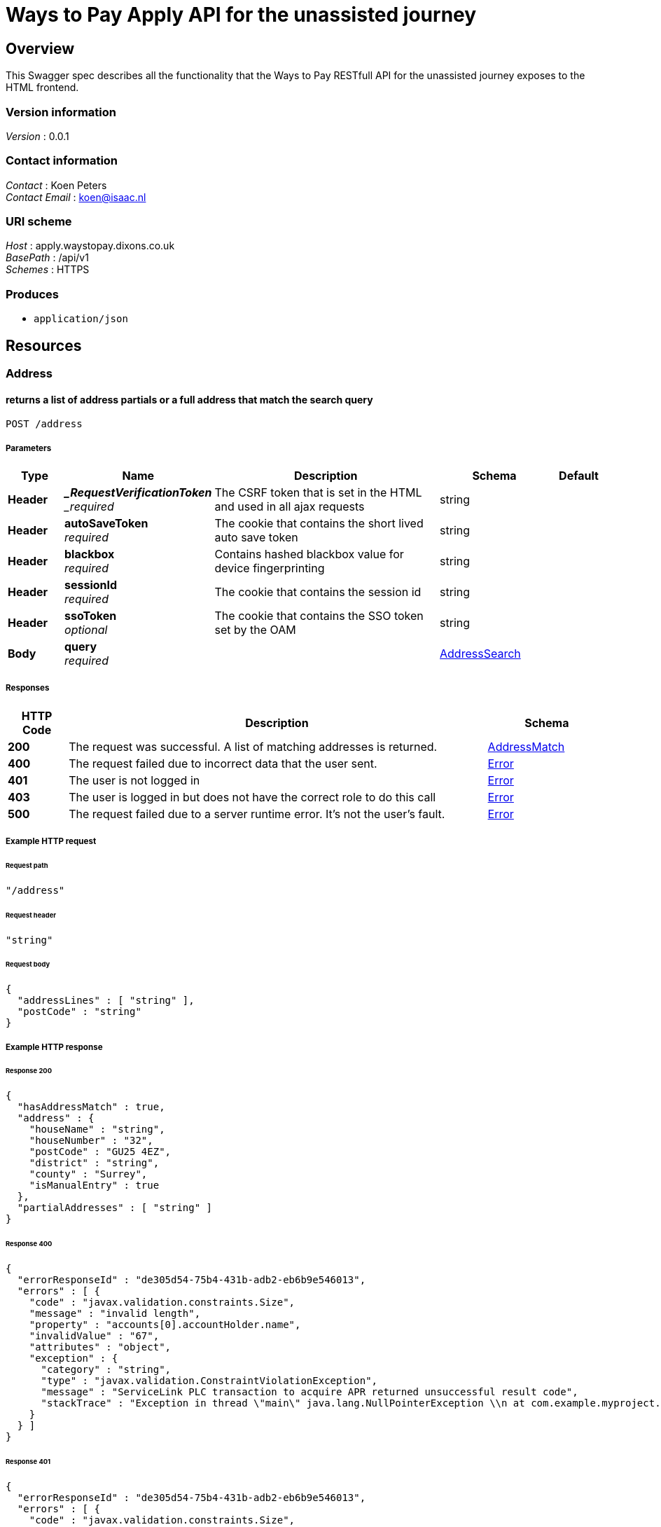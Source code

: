 = Ways to Pay Apply API for the unassisted journey


[[_overview]]
== Overview
This Swagger spec describes all the functionality that the Ways to Pay RESTfull API for the unassisted journey exposes to the HTML frontend.


=== Version information
[%hardbreaks]
_Version_ : 0.0.1


=== Contact information
[%hardbreaks]
_Contact_ : Koen Peters
_Contact Email_ : koen@isaac.nl


=== URI scheme
[%hardbreaks]
_Host_ : apply.waystopay.dixons.co.uk
_BasePath_ : /api/v1
_Schemes_ : HTTPS


=== Produces

* `application/json`




[[_paths]]
== Resources

[[_address_resource]]
=== Address

[[_address_post]]
==== returns a list of address partials or a full address that match the search query
....
POST /address
....


===== Parameters

[options="header", cols=".^2,.^3,.^9,.^4,.^2"]
|===
|Type|Name|Description|Schema|Default
|*Header*|*__RequestVerificationToken* +
_required_|The CSRF token that is set in the HTML and used in all ajax requests|string|
|*Header*|*autoSaveToken* +
_required_|The cookie that contains the short lived auto save token|string|
|*Header*|*blackbox* +
_required_|Contains hashed blackbox value for device fingerprinting|string|
|*Header*|*sessionId* +
_required_|The cookie that contains the session id|string|
|*Header*|*ssoToken* +
_optional_|The cookie that contains the SSO token set by the OAM|string|
|*Body*|*query* +
_required_||<<_addresssearch,AddressSearch>>|
|===


===== Responses

[options="header", cols=".^2,.^14,.^4"]
|===
|HTTP Code|Description|Schema
|*200*|The request was successful. A list of matching addresses is returned.|<<_addressmatch,AddressMatch>>
|*400*|The request failed due to incorrect data that the user sent.|<<_error,Error>>
|*401*|The user is not logged in|<<_error,Error>>
|*403*|The user is logged in but does not have the correct role to do this call|<<_error,Error>>
|*500*|The request failed due to a server runtime error. It's not the user's fault.|<<_error,Error>>
|===


===== Example HTTP request

====== Request path
[source,json]
----
"/address"
----


====== Request header
[source,json]
----
"string"
----


====== Request body
[source,json]
----
{
  "addressLines" : [ "string" ],
  "postCode" : "string"
}
----


===== Example HTTP response

====== Response 200
[source,json]
----
{
  "hasAddressMatch" : true,
  "address" : {
    "houseName" : "string",
    "houseNumber" : "32",
    "postCode" : "GU25 4EZ",
    "district" : "string",
    "county" : "Surrey",
    "isManualEntry" : true
  },
  "partialAddresses" : [ "string" ]
}
----


====== Response 400
[source,json]
----
{
  "errorResponseId" : "de305d54-75b4-431b-adb2-eb6b9e546013",
  "errors" : [ {
    "code" : "javax.validation.constraints.Size",
    "message" : "invalid length",
    "property" : "accounts[0].accountHolder.name",
    "invalidValue" : "67",
    "attributes" : "object",
    "exception" : {
      "category" : "string",
      "type" : "javax.validation.ConstraintViolationException",
      "message" : "ServiceLink PLC transaction to acquire APR returned unsuccessful result code",
      "stackTrace" : "Exception in thread \"main\" java.lang.NullPointerException \\n at com.example.myproject.Book.getTitle(Book.java:16) \\n at com.example.myproject.Author.getBookTitles(Author.java:25) \\n at com.example.myproject.Bootstrap.main(Bootstrap.java:14)"
    }
  } ]
}
----


====== Response 401
[source,json]
----
{
  "errorResponseId" : "de305d54-75b4-431b-adb2-eb6b9e546013",
  "errors" : [ {
    "code" : "javax.validation.constraints.Size",
    "message" : "invalid length",
    "property" : "accounts[0].accountHolder.name",
    "invalidValue" : "67",
    "attributes" : "object",
    "exception" : {
      "category" : "string",
      "type" : "javax.validation.ConstraintViolationException",
      "message" : "ServiceLink PLC transaction to acquire APR returned unsuccessful result code",
      "stackTrace" : "Exception in thread \"main\" java.lang.NullPointerException \\n at com.example.myproject.Book.getTitle(Book.java:16) \\n at com.example.myproject.Author.getBookTitles(Author.java:25) \\n at com.example.myproject.Bootstrap.main(Bootstrap.java:14)"
    }
  } ]
}
----


====== Response 403
[source,json]
----
{
  "errorResponseId" : "de305d54-75b4-431b-adb2-eb6b9e546013",
  "errors" : [ {
    "code" : "javax.validation.constraints.Size",
    "message" : "invalid length",
    "property" : "accounts[0].accountHolder.name",
    "invalidValue" : "67",
    "attributes" : "object",
    "exception" : {
      "category" : "string",
      "type" : "javax.validation.ConstraintViolationException",
      "message" : "ServiceLink PLC transaction to acquire APR returned unsuccessful result code",
      "stackTrace" : "Exception in thread \"main\" java.lang.NullPointerException \\n at com.example.myproject.Book.getTitle(Book.java:16) \\n at com.example.myproject.Author.getBookTitles(Author.java:25) \\n at com.example.myproject.Bootstrap.main(Bootstrap.java:14)"
    }
  } ]
}
----


====== Response 500
[source,json]
----
{
  "errorResponseId" : "de305d54-75b4-431b-adb2-eb6b9e546013",
  "errors" : [ {
    "code" : "javax.validation.constraints.Size",
    "message" : "invalid length",
    "property" : "accounts[0].accountHolder.name",
    "invalidValue" : "67",
    "attributes" : "object",
    "exception" : {
      "category" : "string",
      "type" : "javax.validation.ConstraintViolationException",
      "message" : "ServiceLink PLC transaction to acquire APR returned unsuccessful result code",
      "stackTrace" : "Exception in thread \"main\" java.lang.NullPointerException \\n at com.example.myproject.Book.getTitle(Book.java:16) \\n at com.example.myproject.Author.getBookTitles(Author.java:25) \\n at com.example.myproject.Bootstrap.main(Bootstrap.java:14)"
    }
  } ]
}
----


[[_application_resource]]
=== Application

[[_application_get]]
==== returns the application information for the current application
....
GET /application
....


===== Description
This is a long textThis is a long textThis is a long textThis is a long textThis is a long textThis is a long textThis is a long textThis is a long textThis is a long text


===== Parameters

[options="header", cols=".^2,.^3,.^9,.^4,.^2"]
|===
|Type|Name|Description|Schema|Default
|*Header*|*__RequestVerificationToken* +
_required_|The CSRF token that is set in the HTML and used in all ajax requests|string|
|*Header*|*autoSaveToken* +
_required_|The cookie that contains the short lived auto save token|string|
|*Header*|*blackbox* +
_required_|Contains hashed blackbox value for device fingerprinting|string|
|*Header*|*sessionId* +
_required_|The cookie that contains the session id|string|
|*Header*|*ssoToken* +
_optional_|The cookie that contains the SSO token set by the OAM|string|
|===


===== Responses

[options="header", cols=".^2,.^14,.^4"]
|===
|HTTP Code|Description|Schema
|*200*|The request was successful. The current state of the application is returned.|<<_state,State>>
|*400*|The request failed due to incorrect data that the user sent.|<<_error,Error>>
|*401*|The user is not logged in|<<_error,Error>>
|*403*|The user is logged in but does not have the correct role to do this call|<<_error,Error>>
|*500*|The request failed due to a server runtime error. It's not the user's fault.|<<_error,Error>>
|===


===== Example HTTP request

====== Request path
[source,json]
----
"/application"
----


====== Request header
[source,json]
----
"string"
----


===== Example HTTP response

====== Response 200
[source,json]
----
{
  "currentPage" : "string",
  "redirectUrl" : "string",
  "isRepeatSpend" : true,
  "isPaymentPending" : true,
  "isClickAndCollect" : true,
  "authType" : "string",
  "shortContinueLaterToken" : "string",
  "shortContinueLaterTokenAsBarcodeUrl" : "string",
  "longContinueLaterTokenNeedsSecurityCode" : true,
  "matchingCustomers" : [ {
    "id" : "string",
    "fullName" : "string",
    "dateOfBirth" : "string",
    "address" : "string"
  } ],
  "existingPlans" : {
    "totalBalance" : 0,
    "balanceClearDate" : "string",
    "startDateOfChart" : "string",
    "graphData" : [ {
      "customTitle" : "string",
      "monthlyPayments" : [ 0 ],
      "futureBalance" : [ 0 ]
    } ]
  },
  "basket" : {
    "basketName" : "string",
    "products" : [ {
      "name" : "string",
      "quantity" : 0,
      "price" : 0
    } ]
  },
  "plan" : {
    "totalCashPrice" : 0,
    "months" : 0,
    "deferredPayment" : true,
    "deposit" : 0,
    "creditLimit" : 0,
    "creditProductCode" : "string",
    "monthlyPayment" : 0,
    "totalCredit" : 0,
    "planEndDate" : "string",
    "monthlyRate" : 0.0
  },
  "eligibility" : {
    "basicPersonalDetails" : {
      "title" : "string",
      "forename" : "string",
      "surname" : "string",
      "dateOfBirth" : "string"
    },
    "residentialStatus" : "string",
    "currentAddress" : {
      "houseName" : "string",
      "houseNumber" : "string",
      "postCode" : "string",
      "streetName" : "string",
      "district" : "string",
      "town" : "string",
      "county" : "string",
      "timeAtAddress" : 0,
      "isManualEntry" : true
    },
    "firstPreviousAddress" : {
      "houseName" : "string",
      "houseNumber" : "string",
      "postCode" : "string",
      "streetName" : "string",
      "district" : "string",
      "town" : "string",
      "county" : "string",
      "timeAtAddress" : 0,
      "isManualEntry" : true
    },
    "secondPreviousAddress" : {
      "houseName" : "string",
      "houseNumber" : "string",
      "postCode" : "string",
      "streetName" : "string",
      "district" : "string",
      "town" : "string",
      "county" : "string",
      "timeAtAddress" : 0,
      "isManualEntry" : true
    },
    "basicEmployment" : {
      "employmentStatus" : "string",
      "grossAnnualHouseholdIncome" : 0
    }
  },
  "apply" : {
    "extendedPersonalDetails" : {
      "emailAddress" : "string",
      "telephone" : "string",
      "alternativeTelephone" : "string",
      "maritialStatus" : "string",
      "numberOfDependants" : 0
    },
    "bank" : {
      "accountNumber" : "string",
      "sortCode" : "string",
      "yearsAtBank" : 0
    },
    "extendedEmployment" : {
      "occupation" : "string",
      "employerName" : "string",
      "employerAddress" : {
        "houseName" : "string",
        "houseNumber" : "32",
        "postCode" : "GU25 4EZ",
        "district" : "string",
        "county" : "Surrey",
        "isManualEntry" : true
      },
      "employedYears" : 0,
      "personalIncome" : 0
    }
  },
  "uru" : {
    "card" : {
      "cardholderName" : "string",
      "cardType" : "string",
      "cardNumber" : "string",
      "expiryDate" : "string",
      "cardSecurityCode" : "string"
    },
    "proofOfIdentity" : {
      "category" : "string"
    }
  },
  "marketingSettings" : {
    "sms" : true,
    "email" : true,
    "thirdParty" : true
  },
  "configuration" : {
    "creditLimitNewPlan" : {
      "min" : 0,
      "max" : 0
    },
    "creditLimitRepeatSpend" : {
      "min" : 0,
      "max" : 0
    }
  },
  "creditProducts" : [ {
    "deferredPaymentProduct" : true,
    "apr" : 0,
    "maxTerm" : 0,
    "minTerm" : 0,
    "offerMonths" : 0,
    "creditProductCode" : "string",
    "monthlyRate" : 0.0,
    "minDepositRate" : 0.0
  } ]
}
----


====== Response 400
[source,json]
----
{
  "errorResponseId" : "de305d54-75b4-431b-adb2-eb6b9e546013",
  "errors" : [ {
    "code" : "javax.validation.constraints.Size",
    "message" : "invalid length",
    "property" : "accounts[0].accountHolder.name",
    "invalidValue" : "67",
    "attributes" : "object",
    "exception" : {
      "category" : "string",
      "type" : "javax.validation.ConstraintViolationException",
      "message" : "ServiceLink PLC transaction to acquire APR returned unsuccessful result code",
      "stackTrace" : "Exception in thread \"main\" java.lang.NullPointerException \\n at com.example.myproject.Book.getTitle(Book.java:16) \\n at com.example.myproject.Author.getBookTitles(Author.java:25) \\n at com.example.myproject.Bootstrap.main(Bootstrap.java:14)"
    }
  } ]
}
----


====== Response 401
[source,json]
----
{
  "errorResponseId" : "de305d54-75b4-431b-adb2-eb6b9e546013",
  "errors" : [ {
    "code" : "javax.validation.constraints.Size",
    "message" : "invalid length",
    "property" : "accounts[0].accountHolder.name",
    "invalidValue" : "67",
    "attributes" : "object",
    "exception" : {
      "category" : "string",
      "type" : "javax.validation.ConstraintViolationException",
      "message" : "ServiceLink PLC transaction to acquire APR returned unsuccessful result code",
      "stackTrace" : "Exception in thread \"main\" java.lang.NullPointerException \\n at com.example.myproject.Book.getTitle(Book.java:16) \\n at com.example.myproject.Author.getBookTitles(Author.java:25) \\n at com.example.myproject.Bootstrap.main(Bootstrap.java:14)"
    }
  } ]
}
----


====== Response 403
[source,json]
----
{
  "errorResponseId" : "de305d54-75b4-431b-adb2-eb6b9e546013",
  "errors" : [ {
    "code" : "javax.validation.constraints.Size",
    "message" : "invalid length",
    "property" : "accounts[0].accountHolder.name",
    "invalidValue" : "67",
    "attributes" : "object",
    "exception" : {
      "category" : "string",
      "type" : "javax.validation.ConstraintViolationException",
      "message" : "ServiceLink PLC transaction to acquire APR returned unsuccessful result code",
      "stackTrace" : "Exception in thread \"main\" java.lang.NullPointerException \\n at com.example.myproject.Book.getTitle(Book.java:16) \\n at com.example.myproject.Author.getBookTitles(Author.java:25) \\n at com.example.myproject.Bootstrap.main(Bootstrap.java:14)"
    }
  } ]
}
----


====== Response 500
[source,json]
----
{
  "errorResponseId" : "de305d54-75b4-431b-adb2-eb6b9e546013",
  "errors" : [ {
    "code" : "javax.validation.constraints.Size",
    "message" : "invalid length",
    "property" : "accounts[0].accountHolder.name",
    "invalidValue" : "67",
    "attributes" : "object",
    "exception" : {
      "category" : "string",
      "type" : "javax.validation.ConstraintViolationException",
      "message" : "ServiceLink PLC transaction to acquire APR returned unsuccessful result code",
      "stackTrace" : "Exception in thread \"main\" java.lang.NullPointerException \\n at com.example.myproject.Book.getTitle(Book.java:16) \\n at com.example.myproject.Author.getBookTitles(Author.java:25) \\n at com.example.myproject.Bootstrap.main(Bootstrap.java:14)"
    }
  } ]
}
----


[[_application_delete]]
==== cancels the current application (clears the session)
....
DELETE /application
....


===== Parameters

[options="header", cols=".^2,.^3,.^9,.^4,.^2"]
|===
|Type|Name|Description|Schema|Default
|*Header*|*__RequestVerificationToken* +
_required_|The CSRF token that is set in the HTML and used in all ajax requests|string|
|*Header*|*autoSaveToken* +
_required_|The cookie that contains the short lived auto save token|string|
|*Header*|*blackbox* +
_required_|Contains hashed blackbox value for device fingerprinting|string|
|*Header*|*sessionId* +
_required_|The cookie that contains the session id|string|
|*Header*|*ssoToken* +
_optional_|The cookie that contains the SSO token set by the OAM|string|
|===


===== Responses

[options="header", cols=".^2,.^14,.^4"]
|===
|HTTP Code|Description|Schema
|*200*|The request was successful. The current state of the application is returned.|<<_state,State>>
|*400*|The request failed due to incorrect data that the user sent.|<<_error,Error>>
|*401*|The user is not logged in|<<_error,Error>>
|*403*|The user is logged in but does not have the correct role to do this call|<<_error,Error>>
|*500*|The request failed due to a server runtime error. It's not the user's fault.|<<_error,Error>>
|===


===== Example HTTP request

====== Request path
[source,json]
----
"/application"
----


====== Request header
[source,json]
----
"string"
----


===== Example HTTP response

====== Response 200
[source,json]
----
{
  "currentPage" : "string",
  "redirectUrl" : "string",
  "isRepeatSpend" : true,
  "isPaymentPending" : true,
  "isClickAndCollect" : true,
  "authType" : "string",
  "shortContinueLaterToken" : "string",
  "shortContinueLaterTokenAsBarcodeUrl" : "string",
  "longContinueLaterTokenNeedsSecurityCode" : true,
  "matchingCustomers" : [ {
    "id" : "string",
    "fullName" : "string",
    "dateOfBirth" : "string",
    "address" : "string"
  } ],
  "existingPlans" : {
    "totalBalance" : 0,
    "balanceClearDate" : "string",
    "startDateOfChart" : "string",
    "graphData" : [ {
      "customTitle" : "string",
      "monthlyPayments" : [ 0 ],
      "futureBalance" : [ 0 ]
    } ]
  },
  "basket" : {
    "basketName" : "string",
    "products" : [ {
      "name" : "string",
      "quantity" : 0,
      "price" : 0
    } ]
  },
  "plan" : {
    "totalCashPrice" : 0,
    "months" : 0,
    "deferredPayment" : true,
    "deposit" : 0,
    "creditLimit" : 0,
    "creditProductCode" : "string",
    "monthlyPayment" : 0,
    "totalCredit" : 0,
    "planEndDate" : "string",
    "monthlyRate" : 0.0
  },
  "eligibility" : {
    "basicPersonalDetails" : {
      "title" : "string",
      "forename" : "string",
      "surname" : "string",
      "dateOfBirth" : "string"
    },
    "residentialStatus" : "string",
    "currentAddress" : {
      "houseName" : "string",
      "houseNumber" : "string",
      "postCode" : "string",
      "streetName" : "string",
      "district" : "string",
      "town" : "string",
      "county" : "string",
      "timeAtAddress" : 0,
      "isManualEntry" : true
    },
    "firstPreviousAddress" : {
      "houseName" : "string",
      "houseNumber" : "string",
      "postCode" : "string",
      "streetName" : "string",
      "district" : "string",
      "town" : "string",
      "county" : "string",
      "timeAtAddress" : 0,
      "isManualEntry" : true
    },
    "secondPreviousAddress" : {
      "houseName" : "string",
      "houseNumber" : "string",
      "postCode" : "string",
      "streetName" : "string",
      "district" : "string",
      "town" : "string",
      "county" : "string",
      "timeAtAddress" : 0,
      "isManualEntry" : true
    },
    "basicEmployment" : {
      "employmentStatus" : "string",
      "grossAnnualHouseholdIncome" : 0
    }
  },
  "apply" : {
    "extendedPersonalDetails" : {
      "emailAddress" : "string",
      "telephone" : "string",
      "alternativeTelephone" : "string",
      "maritialStatus" : "string",
      "numberOfDependants" : 0
    },
    "bank" : {
      "accountNumber" : "string",
      "sortCode" : "string",
      "yearsAtBank" : 0
    },
    "extendedEmployment" : {
      "occupation" : "string",
      "employerName" : "string",
      "employerAddress" : {
        "houseName" : "string",
        "houseNumber" : "32",
        "postCode" : "GU25 4EZ",
        "district" : "string",
        "county" : "Surrey",
        "isManualEntry" : true
      },
      "employedYears" : 0,
      "personalIncome" : 0
    }
  },
  "uru" : {
    "card" : {
      "cardholderName" : "string",
      "cardType" : "string",
      "cardNumber" : "string",
      "expiryDate" : "string",
      "cardSecurityCode" : "string"
    },
    "proofOfIdentity" : {
      "category" : "string"
    }
  },
  "marketingSettings" : {
    "sms" : true,
    "email" : true,
    "thirdParty" : true
  },
  "configuration" : {
    "creditLimitNewPlan" : {
      "min" : 0,
      "max" : 0
    },
    "creditLimitRepeatSpend" : {
      "min" : 0,
      "max" : 0
    }
  },
  "creditProducts" : [ {
    "deferredPaymentProduct" : true,
    "apr" : 0,
    "maxTerm" : 0,
    "minTerm" : 0,
    "offerMonths" : 0,
    "creditProductCode" : "string",
    "monthlyRate" : 0.0,
    "minDepositRate" : 0.0
  } ]
}
----


====== Response 400
[source,json]
----
{
  "errorResponseId" : "de305d54-75b4-431b-adb2-eb6b9e546013",
  "errors" : [ {
    "code" : "javax.validation.constraints.Size",
    "message" : "invalid length",
    "property" : "accounts[0].accountHolder.name",
    "invalidValue" : "67",
    "attributes" : "object",
    "exception" : {
      "category" : "string",
      "type" : "javax.validation.ConstraintViolationException",
      "message" : "ServiceLink PLC transaction to acquire APR returned unsuccessful result code",
      "stackTrace" : "Exception in thread \"main\" java.lang.NullPointerException \\n at com.example.myproject.Book.getTitle(Book.java:16) \\n at com.example.myproject.Author.getBookTitles(Author.java:25) \\n at com.example.myproject.Bootstrap.main(Bootstrap.java:14)"
    }
  } ]
}
----


====== Response 401
[source,json]
----
{
  "errorResponseId" : "de305d54-75b4-431b-adb2-eb6b9e546013",
  "errors" : [ {
    "code" : "javax.validation.constraints.Size",
    "message" : "invalid length",
    "property" : "accounts[0].accountHolder.name",
    "invalidValue" : "67",
    "attributes" : "object",
    "exception" : {
      "category" : "string",
      "type" : "javax.validation.ConstraintViolationException",
      "message" : "ServiceLink PLC transaction to acquire APR returned unsuccessful result code",
      "stackTrace" : "Exception in thread \"main\" java.lang.NullPointerException \\n at com.example.myproject.Book.getTitle(Book.java:16) \\n at com.example.myproject.Author.getBookTitles(Author.java:25) \\n at com.example.myproject.Bootstrap.main(Bootstrap.java:14)"
    }
  } ]
}
----


====== Response 403
[source,json]
----
{
  "errorResponseId" : "de305d54-75b4-431b-adb2-eb6b9e546013",
  "errors" : [ {
    "code" : "javax.validation.constraints.Size",
    "message" : "invalid length",
    "property" : "accounts[0].accountHolder.name",
    "invalidValue" : "67",
    "attributes" : "object",
    "exception" : {
      "category" : "string",
      "type" : "javax.validation.ConstraintViolationException",
      "message" : "ServiceLink PLC transaction to acquire APR returned unsuccessful result code",
      "stackTrace" : "Exception in thread \"main\" java.lang.NullPointerException \\n at com.example.myproject.Book.getTitle(Book.java:16) \\n at com.example.myproject.Author.getBookTitles(Author.java:25) \\n at com.example.myproject.Bootstrap.main(Bootstrap.java:14)"
    }
  } ]
}
----


====== Response 500
[source,json]
----
{
  "errorResponseId" : "de305d54-75b4-431b-adb2-eb6b9e546013",
  "errors" : [ {
    "code" : "javax.validation.constraints.Size",
    "message" : "invalid length",
    "property" : "accounts[0].accountHolder.name",
    "invalidValue" : "67",
    "attributes" : "object",
    "exception" : {
      "category" : "string",
      "type" : "javax.validation.ConstraintViolationException",
      "message" : "ServiceLink PLC transaction to acquire APR returned unsuccessful result code",
      "stackTrace" : "Exception in thread \"main\" java.lang.NullPointerException \\n at com.example.myproject.Book.getTitle(Book.java:16) \\n at com.example.myproject.Author.getBookTitles(Author.java:25) \\n at com.example.myproject.Bootstrap.main(Bootstrap.java:14)"
    }
  } ]
}
----


[[_application_apply_put]]
==== updates the apply step information
....
PUT /application/apply
....


===== Parameters

[options="header", cols=".^2,.^3,.^9,.^4,.^2"]
|===
|Type|Name|Description|Schema|Default
|*Header*|*__RequestVerificationToken* +
_required_|The CSRF token that is set in the HTML and used in all ajax requests|string|
|*Header*|*autoSaveToken* +
_required_|The cookie that contains the short lived auto save token|string|
|*Header*|*blackbox* +
_required_|Contains hashed blackbox value for device fingerprinting|string|
|*Header*|*sessionId* +
_required_|The cookie that contains the session id|string|
|*Header*|*ssoToken* +
_optional_|The cookie that contains the SSO token set by the OAM|string|
|*Body*|*application* +
_required_||<<_apply,Apply>>|
|===


===== Responses

[options="header", cols=".^2,.^14,.^4"]
|===
|HTTP Code|Description|Schema
|*200*|The request was successful. The current state of the application is returned.|<<_state,State>>
|*400*|The request failed due to incorrect data that the user sent.|<<_error,Error>>
|*401*|The user is not logged in|<<_error,Error>>
|*403*|The user is logged in but does not have the correct role to do this call|<<_error,Error>>
|*500*|The request failed due to a server runtime error. It's not the user's fault.|<<_error,Error>>
|===


===== Example HTTP request

====== Request path
[source,json]
----
"/application/apply"
----


====== Request header
[source,json]
----
"string"
----


====== Request body
[source,json]
----
{
  "extendedPersonalDetails" : {
    "emailAddress" : "string",
    "telephone" : "string",
    "alternativeTelephone" : "string",
    "maritialStatus" : "string",
    "numberOfDependants" : 0
  },
  "bank" : {
    "accountNumber" : "string",
    "sortCode" : "string",
    "yearsAtBank" : 0
  },
  "extendedEmployment" : {
    "occupation" : "string",
    "employerName" : "string",
    "employerAddress" : {
      "houseName" : "string",
      "houseNumber" : "32",
      "postCode" : "GU25 4EZ",
      "district" : "string",
      "county" : "Surrey",
      "isManualEntry" : true
    },
    "employedYears" : 0,
    "personalIncome" : 0
  }
}
----


===== Example HTTP response

====== Response 200
[source,json]
----
{
  "currentPage" : "string",
  "redirectUrl" : "string",
  "isRepeatSpend" : true,
  "isPaymentPending" : true,
  "isClickAndCollect" : true,
  "authType" : "string",
  "shortContinueLaterToken" : "string",
  "shortContinueLaterTokenAsBarcodeUrl" : "string",
  "longContinueLaterTokenNeedsSecurityCode" : true,
  "matchingCustomers" : [ {
    "id" : "string",
    "fullName" : "string",
    "dateOfBirth" : "string",
    "address" : "string"
  } ],
  "existingPlans" : {
    "totalBalance" : 0,
    "balanceClearDate" : "string",
    "startDateOfChart" : "string",
    "graphData" : [ {
      "customTitle" : "string",
      "monthlyPayments" : [ 0 ],
      "futureBalance" : [ 0 ]
    } ]
  },
  "basket" : {
    "basketName" : "string",
    "products" : [ {
      "name" : "string",
      "quantity" : 0,
      "price" : 0
    } ]
  },
  "plan" : {
    "totalCashPrice" : 0,
    "months" : 0,
    "deferredPayment" : true,
    "deposit" : 0,
    "creditLimit" : 0,
    "creditProductCode" : "string",
    "monthlyPayment" : 0,
    "totalCredit" : 0,
    "planEndDate" : "string",
    "monthlyRate" : 0.0
  },
  "eligibility" : {
    "basicPersonalDetails" : {
      "title" : "string",
      "forename" : "string",
      "surname" : "string",
      "dateOfBirth" : "string"
    },
    "residentialStatus" : "string",
    "currentAddress" : {
      "houseName" : "string",
      "houseNumber" : "string",
      "postCode" : "string",
      "streetName" : "string",
      "district" : "string",
      "town" : "string",
      "county" : "string",
      "timeAtAddress" : 0,
      "isManualEntry" : true
    },
    "firstPreviousAddress" : {
      "houseName" : "string",
      "houseNumber" : "string",
      "postCode" : "string",
      "streetName" : "string",
      "district" : "string",
      "town" : "string",
      "county" : "string",
      "timeAtAddress" : 0,
      "isManualEntry" : true
    },
    "secondPreviousAddress" : {
      "houseName" : "string",
      "houseNumber" : "string",
      "postCode" : "string",
      "streetName" : "string",
      "district" : "string",
      "town" : "string",
      "county" : "string",
      "timeAtAddress" : 0,
      "isManualEntry" : true
    },
    "basicEmployment" : {
      "employmentStatus" : "string",
      "grossAnnualHouseholdIncome" : 0
    }
  },
  "apply" : {
    "extendedPersonalDetails" : {
      "emailAddress" : "string",
      "telephone" : "string",
      "alternativeTelephone" : "string",
      "maritialStatus" : "string",
      "numberOfDependants" : 0
    },
    "bank" : {
      "accountNumber" : "string",
      "sortCode" : "string",
      "yearsAtBank" : 0
    },
    "extendedEmployment" : {
      "occupation" : "string",
      "employerName" : "string",
      "employerAddress" : {
        "houseName" : "string",
        "houseNumber" : "32",
        "postCode" : "GU25 4EZ",
        "district" : "string",
        "county" : "Surrey",
        "isManualEntry" : true
      },
      "employedYears" : 0,
      "personalIncome" : 0
    }
  },
  "uru" : {
    "card" : {
      "cardholderName" : "string",
      "cardType" : "string",
      "cardNumber" : "string",
      "expiryDate" : "string",
      "cardSecurityCode" : "string"
    },
    "proofOfIdentity" : {
      "category" : "string"
    }
  },
  "marketingSettings" : {
    "sms" : true,
    "email" : true,
    "thirdParty" : true
  },
  "configuration" : {
    "creditLimitNewPlan" : {
      "min" : 0,
      "max" : 0
    },
    "creditLimitRepeatSpend" : {
      "min" : 0,
      "max" : 0
    }
  },
  "creditProducts" : [ {
    "deferredPaymentProduct" : true,
    "apr" : 0,
    "maxTerm" : 0,
    "minTerm" : 0,
    "offerMonths" : 0,
    "creditProductCode" : "string",
    "monthlyRate" : 0.0,
    "minDepositRate" : 0.0
  } ]
}
----


====== Response 400
[source,json]
----
{
  "errorResponseId" : "de305d54-75b4-431b-adb2-eb6b9e546013",
  "errors" : [ {
    "code" : "javax.validation.constraints.Size",
    "message" : "invalid length",
    "property" : "accounts[0].accountHolder.name",
    "invalidValue" : "67",
    "attributes" : "object",
    "exception" : {
      "category" : "string",
      "type" : "javax.validation.ConstraintViolationException",
      "message" : "ServiceLink PLC transaction to acquire APR returned unsuccessful result code",
      "stackTrace" : "Exception in thread \"main\" java.lang.NullPointerException \\n at com.example.myproject.Book.getTitle(Book.java:16) \\n at com.example.myproject.Author.getBookTitles(Author.java:25) \\n at com.example.myproject.Bootstrap.main(Bootstrap.java:14)"
    }
  } ]
}
----


====== Response 401
[source,json]
----
{
  "errorResponseId" : "de305d54-75b4-431b-adb2-eb6b9e546013",
  "errors" : [ {
    "code" : "javax.validation.constraints.Size",
    "message" : "invalid length",
    "property" : "accounts[0].accountHolder.name",
    "invalidValue" : "67",
    "attributes" : "object",
    "exception" : {
      "category" : "string",
      "type" : "javax.validation.ConstraintViolationException",
      "message" : "ServiceLink PLC transaction to acquire APR returned unsuccessful result code",
      "stackTrace" : "Exception in thread \"main\" java.lang.NullPointerException \\n at com.example.myproject.Book.getTitle(Book.java:16) \\n at com.example.myproject.Author.getBookTitles(Author.java:25) \\n at com.example.myproject.Bootstrap.main(Bootstrap.java:14)"
    }
  } ]
}
----


====== Response 403
[source,json]
----
{
  "errorResponseId" : "de305d54-75b4-431b-adb2-eb6b9e546013",
  "errors" : [ {
    "code" : "javax.validation.constraints.Size",
    "message" : "invalid length",
    "property" : "accounts[0].accountHolder.name",
    "invalidValue" : "67",
    "attributes" : "object",
    "exception" : {
      "category" : "string",
      "type" : "javax.validation.ConstraintViolationException",
      "message" : "ServiceLink PLC transaction to acquire APR returned unsuccessful result code",
      "stackTrace" : "Exception in thread \"main\" java.lang.NullPointerException \\n at com.example.myproject.Book.getTitle(Book.java:16) \\n at com.example.myproject.Author.getBookTitles(Author.java:25) \\n at com.example.myproject.Bootstrap.main(Bootstrap.java:14)"
    }
  } ]
}
----


====== Response 500
[source,json]
----
{
  "errorResponseId" : "de305d54-75b4-431b-adb2-eb6b9e546013",
  "errors" : [ {
    "code" : "javax.validation.constraints.Size",
    "message" : "invalid length",
    "property" : "accounts[0].accountHolder.name",
    "invalidValue" : "67",
    "attributes" : "object",
    "exception" : {
      "category" : "string",
      "type" : "javax.validation.ConstraintViolationException",
      "message" : "ServiceLink PLC transaction to acquire APR returned unsuccessful result code",
      "stackTrace" : "Exception in thread \"main\" java.lang.NullPointerException \\n at com.example.myproject.Book.getTitle(Book.java:16) \\n at com.example.myproject.Author.getBookTitles(Author.java:25) \\n at com.example.myproject.Bootstrap.main(Bootstrap.java:14)"
    }
  } ]
}
----


[[_application_approved_get]]
==== indicates that the user wants to download the contract as a PDF
....
GET /application/approved
....


===== Parameters

[options="header", cols=".^2,.^3,.^9,.^4,.^2"]
|===
|Type|Name|Description|Schema|Default
|*Header*|*sessionId* +
_required_|The cookie that contains the session id|string|
|===


===== Responses

[options="header", cols=".^2,.^14,.^4"]
|===
|HTTP Code|Description|Schema
|*200*|The request was successful. The PDF is returned.|No Content
|===


===== Example HTTP request

====== Request path
[source,json]
----
"/application/approved"
----


====== Request header
[source,json]
----
"string"
----


[[_application_approved_put]]
==== indicates that the user wants to start e-signing
....
PUT /application/approved
....


===== Parameters

[options="header", cols=".^2,.^3,.^9,.^4,.^2"]
|===
|Type|Name|Description|Schema|Default
|*Header*|*__RequestVerificationToken* +
_required_|The CSRF token that is set in the HTML and used in all ajax requests|string|
|*Header*|*autoSaveToken* +
_required_|The cookie that contains the short lived auto save token|string|
|*Header*|*blackbox* +
_required_|Contains hashed blackbox value for device fingerprinting|string|
|*Header*|*sessionId* +
_required_|The cookie that contains the session id|string|
|*Header*|*ssoToken* +
_optional_|The cookie that contains the SSO token set by the OAM|string|
|===


===== Responses

[options="header", cols=".^2,.^14,.^4"]
|===
|HTTP Code|Description|Schema
|*200*|The request was successful. The current state of the application is returned.|<<_state,State>>
|*400*|The request failed due to incorrect data that the user sent.|<<_error,Error>>
|*401*|The user is not logged in|<<_error,Error>>
|*403*|The user is logged in but does not have the correct role to do this call|<<_error,Error>>
|*500*|The request failed due to a server runtime error. It's not the user's fault.|<<_error,Error>>
|===


===== Example HTTP request

====== Request path
[source,json]
----
"/application/approved"
----


====== Request header
[source,json]
----
"string"
----


===== Example HTTP response

====== Response 200
[source,json]
----
{
  "currentPage" : "string",
  "redirectUrl" : "string",
  "isRepeatSpend" : true,
  "isPaymentPending" : true,
  "isClickAndCollect" : true,
  "authType" : "string",
  "shortContinueLaterToken" : "string",
  "shortContinueLaterTokenAsBarcodeUrl" : "string",
  "longContinueLaterTokenNeedsSecurityCode" : true,
  "matchingCustomers" : [ {
    "id" : "string",
    "fullName" : "string",
    "dateOfBirth" : "string",
    "address" : "string"
  } ],
  "existingPlans" : {
    "totalBalance" : 0,
    "balanceClearDate" : "string",
    "startDateOfChart" : "string",
    "graphData" : [ {
      "customTitle" : "string",
      "monthlyPayments" : [ 0 ],
      "futureBalance" : [ 0 ]
    } ]
  },
  "basket" : {
    "basketName" : "string",
    "products" : [ {
      "name" : "string",
      "quantity" : 0,
      "price" : 0
    } ]
  },
  "plan" : {
    "totalCashPrice" : 0,
    "months" : 0,
    "deferredPayment" : true,
    "deposit" : 0,
    "creditLimit" : 0,
    "creditProductCode" : "string",
    "monthlyPayment" : 0,
    "totalCredit" : 0,
    "planEndDate" : "string",
    "monthlyRate" : 0.0
  },
  "eligibility" : {
    "basicPersonalDetails" : {
      "title" : "string",
      "forename" : "string",
      "surname" : "string",
      "dateOfBirth" : "string"
    },
    "residentialStatus" : "string",
    "currentAddress" : {
      "houseName" : "string",
      "houseNumber" : "string",
      "postCode" : "string",
      "streetName" : "string",
      "district" : "string",
      "town" : "string",
      "county" : "string",
      "timeAtAddress" : 0,
      "isManualEntry" : true
    },
    "firstPreviousAddress" : {
      "houseName" : "string",
      "houseNumber" : "string",
      "postCode" : "string",
      "streetName" : "string",
      "district" : "string",
      "town" : "string",
      "county" : "string",
      "timeAtAddress" : 0,
      "isManualEntry" : true
    },
    "secondPreviousAddress" : {
      "houseName" : "string",
      "houseNumber" : "string",
      "postCode" : "string",
      "streetName" : "string",
      "district" : "string",
      "town" : "string",
      "county" : "string",
      "timeAtAddress" : 0,
      "isManualEntry" : true
    },
    "basicEmployment" : {
      "employmentStatus" : "string",
      "grossAnnualHouseholdIncome" : 0
    }
  },
  "apply" : {
    "extendedPersonalDetails" : {
      "emailAddress" : "string",
      "telephone" : "string",
      "alternativeTelephone" : "string",
      "maritialStatus" : "string",
      "numberOfDependants" : 0
    },
    "bank" : {
      "accountNumber" : "string",
      "sortCode" : "string",
      "yearsAtBank" : 0
    },
    "extendedEmployment" : {
      "occupation" : "string",
      "employerName" : "string",
      "employerAddress" : {
        "houseName" : "string",
        "houseNumber" : "32",
        "postCode" : "GU25 4EZ",
        "district" : "string",
        "county" : "Surrey",
        "isManualEntry" : true
      },
      "employedYears" : 0,
      "personalIncome" : 0
    }
  },
  "uru" : {
    "card" : {
      "cardholderName" : "string",
      "cardType" : "string",
      "cardNumber" : "string",
      "expiryDate" : "string",
      "cardSecurityCode" : "string"
    },
    "proofOfIdentity" : {
      "category" : "string"
    }
  },
  "marketingSettings" : {
    "sms" : true,
    "email" : true,
    "thirdParty" : true
  },
  "configuration" : {
    "creditLimitNewPlan" : {
      "min" : 0,
      "max" : 0
    },
    "creditLimitRepeatSpend" : {
      "min" : 0,
      "max" : 0
    }
  },
  "creditProducts" : [ {
    "deferredPaymentProduct" : true,
    "apr" : 0,
    "maxTerm" : 0,
    "minTerm" : 0,
    "offerMonths" : 0,
    "creditProductCode" : "string",
    "monthlyRate" : 0.0,
    "minDepositRate" : 0.0
  } ]
}
----


====== Response 400
[source,json]
----
{
  "errorResponseId" : "de305d54-75b4-431b-adb2-eb6b9e546013",
  "errors" : [ {
    "code" : "javax.validation.constraints.Size",
    "message" : "invalid length",
    "property" : "accounts[0].accountHolder.name",
    "invalidValue" : "67",
    "attributes" : "object",
    "exception" : {
      "category" : "string",
      "type" : "javax.validation.ConstraintViolationException",
      "message" : "ServiceLink PLC transaction to acquire APR returned unsuccessful result code",
      "stackTrace" : "Exception in thread \"main\" java.lang.NullPointerException \\n at com.example.myproject.Book.getTitle(Book.java:16) \\n at com.example.myproject.Author.getBookTitles(Author.java:25) \\n at com.example.myproject.Bootstrap.main(Bootstrap.java:14)"
    }
  } ]
}
----


====== Response 401
[source,json]
----
{
  "errorResponseId" : "de305d54-75b4-431b-adb2-eb6b9e546013",
  "errors" : [ {
    "code" : "javax.validation.constraints.Size",
    "message" : "invalid length",
    "property" : "accounts[0].accountHolder.name",
    "invalidValue" : "67",
    "attributes" : "object",
    "exception" : {
      "category" : "string",
      "type" : "javax.validation.ConstraintViolationException",
      "message" : "ServiceLink PLC transaction to acquire APR returned unsuccessful result code",
      "stackTrace" : "Exception in thread \"main\" java.lang.NullPointerException \\n at com.example.myproject.Book.getTitle(Book.java:16) \\n at com.example.myproject.Author.getBookTitles(Author.java:25) \\n at com.example.myproject.Bootstrap.main(Bootstrap.java:14)"
    }
  } ]
}
----


====== Response 403
[source,json]
----
{
  "errorResponseId" : "de305d54-75b4-431b-adb2-eb6b9e546013",
  "errors" : [ {
    "code" : "javax.validation.constraints.Size",
    "message" : "invalid length",
    "property" : "accounts[0].accountHolder.name",
    "invalidValue" : "67",
    "attributes" : "object",
    "exception" : {
      "category" : "string",
      "type" : "javax.validation.ConstraintViolationException",
      "message" : "ServiceLink PLC transaction to acquire APR returned unsuccessful result code",
      "stackTrace" : "Exception in thread \"main\" java.lang.NullPointerException \\n at com.example.myproject.Book.getTitle(Book.java:16) \\n at com.example.myproject.Author.getBookTitles(Author.java:25) \\n at com.example.myproject.Bootstrap.main(Bootstrap.java:14)"
    }
  } ]
}
----


====== Response 500
[source,json]
----
{
  "errorResponseId" : "de305d54-75b4-431b-adb2-eb6b9e546013",
  "errors" : [ {
    "code" : "javax.validation.constraints.Size",
    "message" : "invalid length",
    "property" : "accounts[0].accountHolder.name",
    "invalidValue" : "67",
    "attributes" : "object",
    "exception" : {
      "category" : "string",
      "type" : "javax.validation.ConstraintViolationException",
      "message" : "ServiceLink PLC transaction to acquire APR returned unsuccessful result code",
      "stackTrace" : "Exception in thread \"main\" java.lang.NullPointerException \\n at com.example.myproject.Book.getTitle(Book.java:16) \\n at com.example.myproject.Author.getBookTitles(Author.java:25) \\n at com.example.myproject.Bootstrap.main(Bootstrap.java:14)"
    }
  } ]
}
----


[[_application_basket_put]]
==== updates the basket step information
....
PUT /application/basket
....


===== Parameters

[options="header", cols=".^2,.^3,.^9,.^4,.^2"]
|===
|Type|Name|Description|Schema|Default
|*Header*|*__RequestVerificationToken* +
_required_|The CSRF token that is set in the HTML and used in all ajax requests|string|
|*Header*|*autoSaveToken* +
_required_|The cookie that contains the short lived auto save token|string|
|*Header*|*blackbox* +
_required_|Contains hashed blackbox value for device fingerprinting|string|
|*Header*|*sessionId* +
_required_|The cookie that contains the session id|string|
|*Header*|*ssoToken* +
_optional_|The cookie that contains the SSO token set by the OAM|string|
|*Body*|*application* +
_required_||<<_basket,Basket>>|
|===


===== Responses

[options="header", cols=".^2,.^14,.^4"]
|===
|HTTP Code|Description|Schema
|*200*|The request was successful. The current state of the application is returned.|<<_state,State>>
|*400*|The request failed due to incorrect data that the user sent.|<<_error,Error>>
|*401*|The user is not logged in|<<_error,Error>>
|*403*|The user is logged in but does not have the correct role to do this call|<<_error,Error>>
|*500*|The request failed due to a server runtime error. It's not the user's fault.|<<_error,Error>>
|===


===== Example HTTP request

====== Request path
[source,json]
----
"/application/basket"
----


====== Request header
[source,json]
----
"string"
----


====== Request body
[source,json]
----
{
  "basketName" : "string",
  "products" : [ {
    "name" : "string",
    "quantity" : 0,
    "price" : 0
  } ]
}
----


===== Example HTTP response

====== Response 200
[source,json]
----
{
  "currentPage" : "string",
  "redirectUrl" : "string",
  "isRepeatSpend" : true,
  "isPaymentPending" : true,
  "isClickAndCollect" : true,
  "authType" : "string",
  "shortContinueLaterToken" : "string",
  "shortContinueLaterTokenAsBarcodeUrl" : "string",
  "longContinueLaterTokenNeedsSecurityCode" : true,
  "matchingCustomers" : [ {
    "id" : "string",
    "fullName" : "string",
    "dateOfBirth" : "string",
    "address" : "string"
  } ],
  "existingPlans" : {
    "totalBalance" : 0,
    "balanceClearDate" : "string",
    "startDateOfChart" : "string",
    "graphData" : [ {
      "customTitle" : "string",
      "monthlyPayments" : [ 0 ],
      "futureBalance" : [ 0 ]
    } ]
  },
  "basket" : {
    "basketName" : "string",
    "products" : [ {
      "name" : "string",
      "quantity" : 0,
      "price" : 0
    } ]
  },
  "plan" : {
    "totalCashPrice" : 0,
    "months" : 0,
    "deferredPayment" : true,
    "deposit" : 0,
    "creditLimit" : 0,
    "creditProductCode" : "string",
    "monthlyPayment" : 0,
    "totalCredit" : 0,
    "planEndDate" : "string",
    "monthlyRate" : 0.0
  },
  "eligibility" : {
    "basicPersonalDetails" : {
      "title" : "string",
      "forename" : "string",
      "surname" : "string",
      "dateOfBirth" : "string"
    },
    "residentialStatus" : "string",
    "currentAddress" : {
      "houseName" : "string",
      "houseNumber" : "string",
      "postCode" : "string",
      "streetName" : "string",
      "district" : "string",
      "town" : "string",
      "county" : "string",
      "timeAtAddress" : 0,
      "isManualEntry" : true
    },
    "firstPreviousAddress" : {
      "houseName" : "string",
      "houseNumber" : "string",
      "postCode" : "string",
      "streetName" : "string",
      "district" : "string",
      "town" : "string",
      "county" : "string",
      "timeAtAddress" : 0,
      "isManualEntry" : true
    },
    "secondPreviousAddress" : {
      "houseName" : "string",
      "houseNumber" : "string",
      "postCode" : "string",
      "streetName" : "string",
      "district" : "string",
      "town" : "string",
      "county" : "string",
      "timeAtAddress" : 0,
      "isManualEntry" : true
    },
    "basicEmployment" : {
      "employmentStatus" : "string",
      "grossAnnualHouseholdIncome" : 0
    }
  },
  "apply" : {
    "extendedPersonalDetails" : {
      "emailAddress" : "string",
      "telephone" : "string",
      "alternativeTelephone" : "string",
      "maritialStatus" : "string",
      "numberOfDependants" : 0
    },
    "bank" : {
      "accountNumber" : "string",
      "sortCode" : "string",
      "yearsAtBank" : 0
    },
    "extendedEmployment" : {
      "occupation" : "string",
      "employerName" : "string",
      "employerAddress" : {
        "houseName" : "string",
        "houseNumber" : "32",
        "postCode" : "GU25 4EZ",
        "district" : "string",
        "county" : "Surrey",
        "isManualEntry" : true
      },
      "employedYears" : 0,
      "personalIncome" : 0
    }
  },
  "uru" : {
    "card" : {
      "cardholderName" : "string",
      "cardType" : "string",
      "cardNumber" : "string",
      "expiryDate" : "string",
      "cardSecurityCode" : "string"
    },
    "proofOfIdentity" : {
      "category" : "string"
    }
  },
  "marketingSettings" : {
    "sms" : true,
    "email" : true,
    "thirdParty" : true
  },
  "configuration" : {
    "creditLimitNewPlan" : {
      "min" : 0,
      "max" : 0
    },
    "creditLimitRepeatSpend" : {
      "min" : 0,
      "max" : 0
    }
  },
  "creditProducts" : [ {
    "deferredPaymentProduct" : true,
    "apr" : 0,
    "maxTerm" : 0,
    "minTerm" : 0,
    "offerMonths" : 0,
    "creditProductCode" : "string",
    "monthlyRate" : 0.0,
    "minDepositRate" : 0.0
  } ]
}
----


====== Response 400
[source,json]
----
{
  "errorResponseId" : "de305d54-75b4-431b-adb2-eb6b9e546013",
  "errors" : [ {
    "code" : "javax.validation.constraints.Size",
    "message" : "invalid length",
    "property" : "accounts[0].accountHolder.name",
    "invalidValue" : "67",
    "attributes" : "object",
    "exception" : {
      "category" : "string",
      "type" : "javax.validation.ConstraintViolationException",
      "message" : "ServiceLink PLC transaction to acquire APR returned unsuccessful result code",
      "stackTrace" : "Exception in thread \"main\" java.lang.NullPointerException \\n at com.example.myproject.Book.getTitle(Book.java:16) \\n at com.example.myproject.Author.getBookTitles(Author.java:25) \\n at com.example.myproject.Bootstrap.main(Bootstrap.java:14)"
    }
  } ]
}
----


====== Response 401
[source,json]
----
{
  "errorResponseId" : "de305d54-75b4-431b-adb2-eb6b9e546013",
  "errors" : [ {
    "code" : "javax.validation.constraints.Size",
    "message" : "invalid length",
    "property" : "accounts[0].accountHolder.name",
    "invalidValue" : "67",
    "attributes" : "object",
    "exception" : {
      "category" : "string",
      "type" : "javax.validation.ConstraintViolationException",
      "message" : "ServiceLink PLC transaction to acquire APR returned unsuccessful result code",
      "stackTrace" : "Exception in thread \"main\" java.lang.NullPointerException \\n at com.example.myproject.Book.getTitle(Book.java:16) \\n at com.example.myproject.Author.getBookTitles(Author.java:25) \\n at com.example.myproject.Bootstrap.main(Bootstrap.java:14)"
    }
  } ]
}
----


====== Response 403
[source,json]
----
{
  "errorResponseId" : "de305d54-75b4-431b-adb2-eb6b9e546013",
  "errors" : [ {
    "code" : "javax.validation.constraints.Size",
    "message" : "invalid length",
    "property" : "accounts[0].accountHolder.name",
    "invalidValue" : "67",
    "attributes" : "object",
    "exception" : {
      "category" : "string",
      "type" : "javax.validation.ConstraintViolationException",
      "message" : "ServiceLink PLC transaction to acquire APR returned unsuccessful result code",
      "stackTrace" : "Exception in thread \"main\" java.lang.NullPointerException \\n at com.example.myproject.Book.getTitle(Book.java:16) \\n at com.example.myproject.Author.getBookTitles(Author.java:25) \\n at com.example.myproject.Bootstrap.main(Bootstrap.java:14)"
    }
  } ]
}
----


====== Response 500
[source,json]
----
{
  "errorResponseId" : "de305d54-75b4-431b-adb2-eb6b9e546013",
  "errors" : [ {
    "code" : "javax.validation.constraints.Size",
    "message" : "invalid length",
    "property" : "accounts[0].accountHolder.name",
    "invalidValue" : "67",
    "attributes" : "object",
    "exception" : {
      "category" : "string",
      "type" : "javax.validation.ConstraintViolationException",
      "message" : "ServiceLink PLC transaction to acquire APR returned unsuccessful result code",
      "stackTrace" : "Exception in thread \"main\" java.lang.NullPointerException \\n at com.example.myproject.Book.getTitle(Book.java:16) \\n at com.example.myproject.Author.getBookTitles(Author.java:25) \\n at com.example.myproject.Bootstrap.main(Bootstrap.java:14)"
    }
  } ]
}
----


[[_application_continuelater_post]]
==== do everything that needs to be done to enable a S&R for the current application
....
POST /application/continueLater
....


===== Parameters

[options="header", cols=".^2,.^3,.^9,.^4,.^2"]
|===
|Type|Name|Description|Schema|Default
|*Header*|*__RequestVerificationToken* +
_required_|The CSRF token that is set in the HTML and used in all ajax requests|string|
|*Header*|*autoSaveToken* +
_required_|The cookie that contains the short lived auto save token|string|
|*Header*|*blackbox* +
_required_|Contains hashed blackbox value for device fingerprinting|string|
|*Header*|*sessionId* +
_required_|The cookie that contains the session id|string|
|*Header*|*ssoToken* +
_optional_|The cookie that contains the SSO token set by the OAM|string|
|*Body*|*application* +
_required_||<<_continuelater,ContinueLater>>|
|===


===== Responses

[options="header", cols=".^2,.^14,.^4"]
|===
|HTTP Code|Description|Schema
|*200*|The request was successful. The current state of the application is returned.|<<_state,State>>
|*400*|The request failed due to incorrect data that the user sent.|<<_error,Error>>
|*401*|The user is not logged in|<<_error,Error>>
|*403*|The user is logged in but does not have the correct role to do this call|<<_error,Error>>
|*500*|The request failed due to a server runtime error. It's not the user's fault.|<<_error,Error>>
|===


===== Example HTTP request

====== Request path
[source,json]
----
"/application/continueLater"
----


====== Request header
[source,json]
----
"string"
----


====== Request body
[source,json]
----
{
  "emailAddress" : "string",
  "telephone" : "string",
  "code" : "string"
}
----


===== Example HTTP response

====== Response 200
[source,json]
----
{
  "currentPage" : "string",
  "redirectUrl" : "string",
  "isRepeatSpend" : true,
  "isPaymentPending" : true,
  "isClickAndCollect" : true,
  "authType" : "string",
  "shortContinueLaterToken" : "string",
  "shortContinueLaterTokenAsBarcodeUrl" : "string",
  "longContinueLaterTokenNeedsSecurityCode" : true,
  "matchingCustomers" : [ {
    "id" : "string",
    "fullName" : "string",
    "dateOfBirth" : "string",
    "address" : "string"
  } ],
  "existingPlans" : {
    "totalBalance" : 0,
    "balanceClearDate" : "string",
    "startDateOfChart" : "string",
    "graphData" : [ {
      "customTitle" : "string",
      "monthlyPayments" : [ 0 ],
      "futureBalance" : [ 0 ]
    } ]
  },
  "basket" : {
    "basketName" : "string",
    "products" : [ {
      "name" : "string",
      "quantity" : 0,
      "price" : 0
    } ]
  },
  "plan" : {
    "totalCashPrice" : 0,
    "months" : 0,
    "deferredPayment" : true,
    "deposit" : 0,
    "creditLimit" : 0,
    "creditProductCode" : "string",
    "monthlyPayment" : 0,
    "totalCredit" : 0,
    "planEndDate" : "string",
    "monthlyRate" : 0.0
  },
  "eligibility" : {
    "basicPersonalDetails" : {
      "title" : "string",
      "forename" : "string",
      "surname" : "string",
      "dateOfBirth" : "string"
    },
    "residentialStatus" : "string",
    "currentAddress" : {
      "houseName" : "string",
      "houseNumber" : "string",
      "postCode" : "string",
      "streetName" : "string",
      "district" : "string",
      "town" : "string",
      "county" : "string",
      "timeAtAddress" : 0,
      "isManualEntry" : true
    },
    "firstPreviousAddress" : {
      "houseName" : "string",
      "houseNumber" : "string",
      "postCode" : "string",
      "streetName" : "string",
      "district" : "string",
      "town" : "string",
      "county" : "string",
      "timeAtAddress" : 0,
      "isManualEntry" : true
    },
    "secondPreviousAddress" : {
      "houseName" : "string",
      "houseNumber" : "string",
      "postCode" : "string",
      "streetName" : "string",
      "district" : "string",
      "town" : "string",
      "county" : "string",
      "timeAtAddress" : 0,
      "isManualEntry" : true
    },
    "basicEmployment" : {
      "employmentStatus" : "string",
      "grossAnnualHouseholdIncome" : 0
    }
  },
  "apply" : {
    "extendedPersonalDetails" : {
      "emailAddress" : "string",
      "telephone" : "string",
      "alternativeTelephone" : "string",
      "maritialStatus" : "string",
      "numberOfDependants" : 0
    },
    "bank" : {
      "accountNumber" : "string",
      "sortCode" : "string",
      "yearsAtBank" : 0
    },
    "extendedEmployment" : {
      "occupation" : "string",
      "employerName" : "string",
      "employerAddress" : {
        "houseName" : "string",
        "houseNumber" : "32",
        "postCode" : "GU25 4EZ",
        "district" : "string",
        "county" : "Surrey",
        "isManualEntry" : true
      },
      "employedYears" : 0,
      "personalIncome" : 0
    }
  },
  "uru" : {
    "card" : {
      "cardholderName" : "string",
      "cardType" : "string",
      "cardNumber" : "string",
      "expiryDate" : "string",
      "cardSecurityCode" : "string"
    },
    "proofOfIdentity" : {
      "category" : "string"
    }
  },
  "marketingSettings" : {
    "sms" : true,
    "email" : true,
    "thirdParty" : true
  },
  "configuration" : {
    "creditLimitNewPlan" : {
      "min" : 0,
      "max" : 0
    },
    "creditLimitRepeatSpend" : {
      "min" : 0,
      "max" : 0
    }
  },
  "creditProducts" : [ {
    "deferredPaymentProduct" : true,
    "apr" : 0,
    "maxTerm" : 0,
    "minTerm" : 0,
    "offerMonths" : 0,
    "creditProductCode" : "string",
    "monthlyRate" : 0.0,
    "minDepositRate" : 0.0
  } ]
}
----


====== Response 400
[source,json]
----
{
  "errorResponseId" : "de305d54-75b4-431b-adb2-eb6b9e546013",
  "errors" : [ {
    "code" : "javax.validation.constraints.Size",
    "message" : "invalid length",
    "property" : "accounts[0].accountHolder.name",
    "invalidValue" : "67",
    "attributes" : "object",
    "exception" : {
      "category" : "string",
      "type" : "javax.validation.ConstraintViolationException",
      "message" : "ServiceLink PLC transaction to acquire APR returned unsuccessful result code",
      "stackTrace" : "Exception in thread \"main\" java.lang.NullPointerException \\n at com.example.myproject.Book.getTitle(Book.java:16) \\n at com.example.myproject.Author.getBookTitles(Author.java:25) \\n at com.example.myproject.Bootstrap.main(Bootstrap.java:14)"
    }
  } ]
}
----


====== Response 401
[source,json]
----
{
  "errorResponseId" : "de305d54-75b4-431b-adb2-eb6b9e546013",
  "errors" : [ {
    "code" : "javax.validation.constraints.Size",
    "message" : "invalid length",
    "property" : "accounts[0].accountHolder.name",
    "invalidValue" : "67",
    "attributes" : "object",
    "exception" : {
      "category" : "string",
      "type" : "javax.validation.ConstraintViolationException",
      "message" : "ServiceLink PLC transaction to acquire APR returned unsuccessful result code",
      "stackTrace" : "Exception in thread \"main\" java.lang.NullPointerException \\n at com.example.myproject.Book.getTitle(Book.java:16) \\n at com.example.myproject.Author.getBookTitles(Author.java:25) \\n at com.example.myproject.Bootstrap.main(Bootstrap.java:14)"
    }
  } ]
}
----


====== Response 403
[source,json]
----
{
  "errorResponseId" : "de305d54-75b4-431b-adb2-eb6b9e546013",
  "errors" : [ {
    "code" : "javax.validation.constraints.Size",
    "message" : "invalid length",
    "property" : "accounts[0].accountHolder.name",
    "invalidValue" : "67",
    "attributes" : "object",
    "exception" : {
      "category" : "string",
      "type" : "javax.validation.ConstraintViolationException",
      "message" : "ServiceLink PLC transaction to acquire APR returned unsuccessful result code",
      "stackTrace" : "Exception in thread \"main\" java.lang.NullPointerException \\n at com.example.myproject.Book.getTitle(Book.java:16) \\n at com.example.myproject.Author.getBookTitles(Author.java:25) \\n at com.example.myproject.Bootstrap.main(Bootstrap.java:14)"
    }
  } ]
}
----


====== Response 500
[source,json]
----
{
  "errorResponseId" : "de305d54-75b4-431b-adb2-eb6b9e546013",
  "errors" : [ {
    "code" : "javax.validation.constraints.Size",
    "message" : "invalid length",
    "property" : "accounts[0].accountHolder.name",
    "invalidValue" : "67",
    "attributes" : "object",
    "exception" : {
      "category" : "string",
      "type" : "javax.validation.ConstraintViolationException",
      "message" : "ServiceLink PLC transaction to acquire APR returned unsuccessful result code",
      "stackTrace" : "Exception in thread \"main\" java.lang.NullPointerException \\n at com.example.myproject.Book.getTitle(Book.java:16) \\n at com.example.myproject.Author.getBookTitles(Author.java:25) \\n at com.example.myproject.Bootstrap.main(Bootstrap.java:14)"
    }
  } ]
}
----


[[_application_continuelater_get]]
==== Retrieve save and return info out for the current application
....
GET /application/continueLater
....


===== Parameters

[options="header", cols=".^2,.^3,.^9,.^4,.^2"]
|===
|Type|Name|Description|Schema|Default
|*Header*|*__RequestVerificationToken* +
_required_|The CSRF token that is set in the HTML and used in all ajax requests|string|
|*Header*|*autoSaveToken* +
_required_|The cookie that contains the short lived auto save token|string|
|*Header*|*blackbox* +
_required_|Contains hashed blackbox value for device fingerprinting|string|
|*Header*|*sessionId* +
_required_|The cookie that contains the session id|string|
|*Header*|*ssoToken* +
_optional_|The cookie that contains the SSO token set by the OAM|string|
|===


===== Responses

[options="header", cols=".^2,.^14,.^4"]
|===
|HTTP Code|Description|Schema
|*200*|The request was successful. The current state of the application is returned including values for "shortContinueLaterToken" and "longContinueLaterTokenNeedsSecurityCode".|<<_state,State>>
|*400*|The request failed due to incorrect data that the user sent.|<<_error,Error>>
|*401*|The user is not logged in|<<_error,Error>>
|*403*|The user is logged in but does not have the correct role to do this call|<<_error,Error>>
|*500*|The request failed due to a server runtime error. It's not the user's fault.|<<_error,Error>>
|===


===== Example HTTP request

====== Request path
[source,json]
----
"/application/continueLater"
----


====== Request header
[source,json]
----
"string"
----


===== Example HTTP response

====== Response 200
[source,json]
----
{
  "currentPage" : "string",
  "redirectUrl" : "string",
  "isRepeatSpend" : true,
  "isPaymentPending" : true,
  "isClickAndCollect" : true,
  "authType" : "string",
  "shortContinueLaterToken" : "string",
  "shortContinueLaterTokenAsBarcodeUrl" : "string",
  "longContinueLaterTokenNeedsSecurityCode" : true,
  "matchingCustomers" : [ {
    "id" : "string",
    "fullName" : "string",
    "dateOfBirth" : "string",
    "address" : "string"
  } ],
  "existingPlans" : {
    "totalBalance" : 0,
    "balanceClearDate" : "string",
    "startDateOfChart" : "string",
    "graphData" : [ {
      "customTitle" : "string",
      "monthlyPayments" : [ 0 ],
      "futureBalance" : [ 0 ]
    } ]
  },
  "basket" : {
    "basketName" : "string",
    "products" : [ {
      "name" : "string",
      "quantity" : 0,
      "price" : 0
    } ]
  },
  "plan" : {
    "totalCashPrice" : 0,
    "months" : 0,
    "deferredPayment" : true,
    "deposit" : 0,
    "creditLimit" : 0,
    "creditProductCode" : "string",
    "monthlyPayment" : 0,
    "totalCredit" : 0,
    "planEndDate" : "string",
    "monthlyRate" : 0.0
  },
  "eligibility" : {
    "basicPersonalDetails" : {
      "title" : "string",
      "forename" : "string",
      "surname" : "string",
      "dateOfBirth" : "string"
    },
    "residentialStatus" : "string",
    "currentAddress" : {
      "houseName" : "string",
      "houseNumber" : "string",
      "postCode" : "string",
      "streetName" : "string",
      "district" : "string",
      "town" : "string",
      "county" : "string",
      "timeAtAddress" : 0,
      "isManualEntry" : true
    },
    "firstPreviousAddress" : {
      "houseName" : "string",
      "houseNumber" : "string",
      "postCode" : "string",
      "streetName" : "string",
      "district" : "string",
      "town" : "string",
      "county" : "string",
      "timeAtAddress" : 0,
      "isManualEntry" : true
    },
    "secondPreviousAddress" : {
      "houseName" : "string",
      "houseNumber" : "string",
      "postCode" : "string",
      "streetName" : "string",
      "district" : "string",
      "town" : "string",
      "county" : "string",
      "timeAtAddress" : 0,
      "isManualEntry" : true
    },
    "basicEmployment" : {
      "employmentStatus" : "string",
      "grossAnnualHouseholdIncome" : 0
    }
  },
  "apply" : {
    "extendedPersonalDetails" : {
      "emailAddress" : "string",
      "telephone" : "string",
      "alternativeTelephone" : "string",
      "maritialStatus" : "string",
      "numberOfDependants" : 0
    },
    "bank" : {
      "accountNumber" : "string",
      "sortCode" : "string",
      "yearsAtBank" : 0
    },
    "extendedEmployment" : {
      "occupation" : "string",
      "employerName" : "string",
      "employerAddress" : {
        "houseName" : "string",
        "houseNumber" : "32",
        "postCode" : "GU25 4EZ",
        "district" : "string",
        "county" : "Surrey",
        "isManualEntry" : true
      },
      "employedYears" : 0,
      "personalIncome" : 0
    }
  },
  "uru" : {
    "card" : {
      "cardholderName" : "string",
      "cardType" : "string",
      "cardNumber" : "string",
      "expiryDate" : "string",
      "cardSecurityCode" : "string"
    },
    "proofOfIdentity" : {
      "category" : "string"
    }
  },
  "marketingSettings" : {
    "sms" : true,
    "email" : true,
    "thirdParty" : true
  },
  "configuration" : {
    "creditLimitNewPlan" : {
      "min" : 0,
      "max" : 0
    },
    "creditLimitRepeatSpend" : {
      "min" : 0,
      "max" : 0
    }
  },
  "creditProducts" : [ {
    "deferredPaymentProduct" : true,
    "apr" : 0,
    "maxTerm" : 0,
    "minTerm" : 0,
    "offerMonths" : 0,
    "creditProductCode" : "string",
    "monthlyRate" : 0.0,
    "minDepositRate" : 0.0
  } ]
}
----


====== Response 400
[source,json]
----
{
  "errorResponseId" : "de305d54-75b4-431b-adb2-eb6b9e546013",
  "errors" : [ {
    "code" : "javax.validation.constraints.Size",
    "message" : "invalid length",
    "property" : "accounts[0].accountHolder.name",
    "invalidValue" : "67",
    "attributes" : "object",
    "exception" : {
      "category" : "string",
      "type" : "javax.validation.ConstraintViolationException",
      "message" : "ServiceLink PLC transaction to acquire APR returned unsuccessful result code",
      "stackTrace" : "Exception in thread \"main\" java.lang.NullPointerException \\n at com.example.myproject.Book.getTitle(Book.java:16) \\n at com.example.myproject.Author.getBookTitles(Author.java:25) \\n at com.example.myproject.Bootstrap.main(Bootstrap.java:14)"
    }
  } ]
}
----


====== Response 401
[source,json]
----
{
  "errorResponseId" : "de305d54-75b4-431b-adb2-eb6b9e546013",
  "errors" : [ {
    "code" : "javax.validation.constraints.Size",
    "message" : "invalid length",
    "property" : "accounts[0].accountHolder.name",
    "invalidValue" : "67",
    "attributes" : "object",
    "exception" : {
      "category" : "string",
      "type" : "javax.validation.ConstraintViolationException",
      "message" : "ServiceLink PLC transaction to acquire APR returned unsuccessful result code",
      "stackTrace" : "Exception in thread \"main\" java.lang.NullPointerException \\n at com.example.myproject.Book.getTitle(Book.java:16) \\n at com.example.myproject.Author.getBookTitles(Author.java:25) \\n at com.example.myproject.Bootstrap.main(Bootstrap.java:14)"
    }
  } ]
}
----


====== Response 403
[source,json]
----
{
  "errorResponseId" : "de305d54-75b4-431b-adb2-eb6b9e546013",
  "errors" : [ {
    "code" : "javax.validation.constraints.Size",
    "message" : "invalid length",
    "property" : "accounts[0].accountHolder.name",
    "invalidValue" : "67",
    "attributes" : "object",
    "exception" : {
      "category" : "string",
      "type" : "javax.validation.ConstraintViolationException",
      "message" : "ServiceLink PLC transaction to acquire APR returned unsuccessful result code",
      "stackTrace" : "Exception in thread \"main\" java.lang.NullPointerException \\n at com.example.myproject.Book.getTitle(Book.java:16) \\n at com.example.myproject.Author.getBookTitles(Author.java:25) \\n at com.example.myproject.Bootstrap.main(Bootstrap.java:14)"
    }
  } ]
}
----


====== Response 500
[source,json]
----
{
  "errorResponseId" : "de305d54-75b4-431b-adb2-eb6b9e546013",
  "errors" : [ {
    "code" : "javax.validation.constraints.Size",
    "message" : "invalid length",
    "property" : "accounts[0].accountHolder.name",
    "invalidValue" : "67",
    "attributes" : "object",
    "exception" : {
      "category" : "string",
      "type" : "javax.validation.ConstraintViolationException",
      "message" : "ServiceLink PLC transaction to acquire APR returned unsuccessful result code",
      "stackTrace" : "Exception in thread \"main\" java.lang.NullPointerException \\n at com.example.myproject.Book.getTitle(Book.java:16) \\n at com.example.myproject.Author.getBookTitles(Author.java:25) \\n at com.example.myproject.Bootstrap.main(Bootstrap.java:14)"
    }
  } ]
}
----


[[_application_customerselect_put]]
==== Sets the customer with the given id as the correctly recognized customer.
....
PUT /application/customerSelect
....


===== Parameters

[options="header", cols=".^2,.^3,.^9,.^4,.^2"]
|===
|Type|Name|Description|Schema|Default
|*Header*|*__RequestVerificationToken* +
_required_|The CSRF token that is set in the HTML and used in all ajax requests|string|
|*Header*|*autoSaveToken* +
_required_|The cookie that contains the short lived auto save token|string|
|*Header*|*blackbox* +
_required_|Contains hashed blackbox value for device fingerprinting|string|
|*Header*|*sessionId* +
_required_|The cookie that contains the session id|string|
|*Header*|*ssoToken* +
_optional_|The cookie that contains the SSO token set by the OAM|string|
|*Body*|*matchId* +
_required_||<<_application_customerselect_put_matchid,matchId>>|
|===

[[_application_customerselect_put_matchid]]
*matchId*

[options="header", cols=".^3,.^11,.^4"]
|===
|Name|Description|Schema
|*id* +
_required_|One of the ids as provided in the "matchingCustomers" of the /application/eligibility call +
*Example* : `"string"`|string
|===


===== Responses

[options="header", cols=".^2,.^14,.^4"]
|===
|HTTP Code|Description|Schema
|*200*|The request was successful. The current state of the application is returned.|<<_state,State>>
|*400*|The request failed due to incorrect data that the user sent.|<<_error,Error>>
|*401*|The user is not logged in|<<_error,Error>>
|*403*|The user is logged in but does not have the correct role to do this call|<<_error,Error>>
|*500*|The request failed due to a server runtime error. It's not the user's fault.|<<_error,Error>>
|===


===== Example HTTP request

====== Request path
[source,json]
----
"/application/customerSelect"
----


====== Request header
[source,json]
----
"string"
----


====== Request body
[source,json]
----
{
  "id" : "string"
}
----


===== Example HTTP response

====== Response 200
[source,json]
----
{
  "currentPage" : "string",
  "redirectUrl" : "string",
  "isRepeatSpend" : true,
  "isPaymentPending" : true,
  "isClickAndCollect" : true,
  "authType" : "string",
  "shortContinueLaterToken" : "string",
  "shortContinueLaterTokenAsBarcodeUrl" : "string",
  "longContinueLaterTokenNeedsSecurityCode" : true,
  "matchingCustomers" : [ {
    "id" : "string",
    "fullName" : "string",
    "dateOfBirth" : "string",
    "address" : "string"
  } ],
  "existingPlans" : {
    "totalBalance" : 0,
    "balanceClearDate" : "string",
    "startDateOfChart" : "string",
    "graphData" : [ {
      "customTitle" : "string",
      "monthlyPayments" : [ 0 ],
      "futureBalance" : [ 0 ]
    } ]
  },
  "basket" : {
    "basketName" : "string",
    "products" : [ {
      "name" : "string",
      "quantity" : 0,
      "price" : 0
    } ]
  },
  "plan" : {
    "totalCashPrice" : 0,
    "months" : 0,
    "deferredPayment" : true,
    "deposit" : 0,
    "creditLimit" : 0,
    "creditProductCode" : "string",
    "monthlyPayment" : 0,
    "totalCredit" : 0,
    "planEndDate" : "string",
    "monthlyRate" : 0.0
  },
  "eligibility" : {
    "basicPersonalDetails" : {
      "title" : "string",
      "forename" : "string",
      "surname" : "string",
      "dateOfBirth" : "string"
    },
    "residentialStatus" : "string",
    "currentAddress" : {
      "houseName" : "string",
      "houseNumber" : "string",
      "postCode" : "string",
      "streetName" : "string",
      "district" : "string",
      "town" : "string",
      "county" : "string",
      "timeAtAddress" : 0,
      "isManualEntry" : true
    },
    "firstPreviousAddress" : {
      "houseName" : "string",
      "houseNumber" : "string",
      "postCode" : "string",
      "streetName" : "string",
      "district" : "string",
      "town" : "string",
      "county" : "string",
      "timeAtAddress" : 0,
      "isManualEntry" : true
    },
    "secondPreviousAddress" : {
      "houseName" : "string",
      "houseNumber" : "string",
      "postCode" : "string",
      "streetName" : "string",
      "district" : "string",
      "town" : "string",
      "county" : "string",
      "timeAtAddress" : 0,
      "isManualEntry" : true
    },
    "basicEmployment" : {
      "employmentStatus" : "string",
      "grossAnnualHouseholdIncome" : 0
    }
  },
  "apply" : {
    "extendedPersonalDetails" : {
      "emailAddress" : "string",
      "telephone" : "string",
      "alternativeTelephone" : "string",
      "maritialStatus" : "string",
      "numberOfDependants" : 0
    },
    "bank" : {
      "accountNumber" : "string",
      "sortCode" : "string",
      "yearsAtBank" : 0
    },
    "extendedEmployment" : {
      "occupation" : "string",
      "employerName" : "string",
      "employerAddress" : {
        "houseName" : "string",
        "houseNumber" : "32",
        "postCode" : "GU25 4EZ",
        "district" : "string",
        "county" : "Surrey",
        "isManualEntry" : true
      },
      "employedYears" : 0,
      "personalIncome" : 0
    }
  },
  "uru" : {
    "card" : {
      "cardholderName" : "string",
      "cardType" : "string",
      "cardNumber" : "string",
      "expiryDate" : "string",
      "cardSecurityCode" : "string"
    },
    "proofOfIdentity" : {
      "category" : "string"
    }
  },
  "marketingSettings" : {
    "sms" : true,
    "email" : true,
    "thirdParty" : true
  },
  "configuration" : {
    "creditLimitNewPlan" : {
      "min" : 0,
      "max" : 0
    },
    "creditLimitRepeatSpend" : {
      "min" : 0,
      "max" : 0
    }
  },
  "creditProducts" : [ {
    "deferredPaymentProduct" : true,
    "apr" : 0,
    "maxTerm" : 0,
    "minTerm" : 0,
    "offerMonths" : 0,
    "creditProductCode" : "string",
    "monthlyRate" : 0.0,
    "minDepositRate" : 0.0
  } ]
}
----


====== Response 400
[source,json]
----
{
  "errorResponseId" : "de305d54-75b4-431b-adb2-eb6b9e546013",
  "errors" : [ {
    "code" : "javax.validation.constraints.Size",
    "message" : "invalid length",
    "property" : "accounts[0].accountHolder.name",
    "invalidValue" : "67",
    "attributes" : "object",
    "exception" : {
      "category" : "string",
      "type" : "javax.validation.ConstraintViolationException",
      "message" : "ServiceLink PLC transaction to acquire APR returned unsuccessful result code",
      "stackTrace" : "Exception in thread \"main\" java.lang.NullPointerException \\n at com.example.myproject.Book.getTitle(Book.java:16) \\n at com.example.myproject.Author.getBookTitles(Author.java:25) \\n at com.example.myproject.Bootstrap.main(Bootstrap.java:14)"
    }
  } ]
}
----


====== Response 401
[source,json]
----
{
  "errorResponseId" : "de305d54-75b4-431b-adb2-eb6b9e546013",
  "errors" : [ {
    "code" : "javax.validation.constraints.Size",
    "message" : "invalid length",
    "property" : "accounts[0].accountHolder.name",
    "invalidValue" : "67",
    "attributes" : "object",
    "exception" : {
      "category" : "string",
      "type" : "javax.validation.ConstraintViolationException",
      "message" : "ServiceLink PLC transaction to acquire APR returned unsuccessful result code",
      "stackTrace" : "Exception in thread \"main\" java.lang.NullPointerException \\n at com.example.myproject.Book.getTitle(Book.java:16) \\n at com.example.myproject.Author.getBookTitles(Author.java:25) \\n at com.example.myproject.Bootstrap.main(Bootstrap.java:14)"
    }
  } ]
}
----


====== Response 403
[source,json]
----
{
  "errorResponseId" : "de305d54-75b4-431b-adb2-eb6b9e546013",
  "errors" : [ {
    "code" : "javax.validation.constraints.Size",
    "message" : "invalid length",
    "property" : "accounts[0].accountHolder.name",
    "invalidValue" : "67",
    "attributes" : "object",
    "exception" : {
      "category" : "string",
      "type" : "javax.validation.ConstraintViolationException",
      "message" : "ServiceLink PLC transaction to acquire APR returned unsuccessful result code",
      "stackTrace" : "Exception in thread \"main\" java.lang.NullPointerException \\n at com.example.myproject.Book.getTitle(Book.java:16) \\n at com.example.myproject.Author.getBookTitles(Author.java:25) \\n at com.example.myproject.Bootstrap.main(Bootstrap.java:14)"
    }
  } ]
}
----


====== Response 500
[source,json]
----
{
  "errorResponseId" : "de305d54-75b4-431b-adb2-eb6b9e546013",
  "errors" : [ {
    "code" : "javax.validation.constraints.Size",
    "message" : "invalid length",
    "property" : "accounts[0].accountHolder.name",
    "invalidValue" : "67",
    "attributes" : "object",
    "exception" : {
      "category" : "string",
      "type" : "javax.validation.ConstraintViolationException",
      "message" : "ServiceLink PLC transaction to acquire APR returned unsuccessful result code",
      "stackTrace" : "Exception in thread \"main\" java.lang.NullPointerException \\n at com.example.myproject.Book.getTitle(Book.java:16) \\n at com.example.myproject.Author.getBookTitles(Author.java:25) \\n at com.example.myproject.Bootstrap.main(Bootstrap.java:14)"
    }
  } ]
}
----


[[_application_eligibility_put]]
==== updates the eligibility step information
....
PUT /application/eligibility
....


===== Parameters

[options="header", cols=".^2,.^3,.^9,.^4,.^2"]
|===
|Type|Name|Description|Schema|Default
|*Header*|*__RequestVerificationToken* +
_required_|The CSRF token that is set in the HTML and used in all ajax requests|string|
|*Header*|*autoSaveToken* +
_required_|The cookie that contains the short lived auto save token|string|
|*Header*|*blackbox* +
_required_|Contains hashed blackbox value for device fingerprinting|string|
|*Header*|*sessionId* +
_required_|The cookie that contains the session id|string|
|*Header*|*ssoToken* +
_optional_|The cookie that contains the SSO token set by the OAM|string|
|*Body*|*application* +
_required_||<<_eligibility,Eligibility>>|
|===


===== Responses

[options="header", cols=".^2,.^14,.^4"]
|===
|HTTP Code|Description|Schema
|*200*|The request was successful. The current state of the application is returned.|<<_state,State>>
|*400*|The request failed due to incorrect data that the user sent.|<<_error,Error>>
|*401*|The user is not logged in|<<_error,Error>>
|*403*|The user is logged in but does not have the correct role to do this call|<<_error,Error>>
|*500*|The request failed due to a server runtime error. It's not the user's fault.|<<_error,Error>>
|===


===== Example HTTP request

====== Request path
[source,json]
----
"/application/eligibility"
----


====== Request header
[source,json]
----
"string"
----


====== Request body
[source,json]
----
{
  "basicPersonalDetails" : {
    "title" : "string",
    "forename" : "string",
    "surname" : "string",
    "dateOfBirth" : "string"
  },
  "residentialStatus" : "string",
  "currentAddress" : {
    "houseName" : "string",
    "houseNumber" : "string",
    "postCode" : "string",
    "streetName" : "string",
    "district" : "string",
    "town" : "string",
    "county" : "string",
    "timeAtAddress" : 0,
    "isManualEntry" : true
  },
  "firstPreviousAddress" : {
    "houseName" : "string",
    "houseNumber" : "string",
    "postCode" : "string",
    "streetName" : "string",
    "district" : "string",
    "town" : "string",
    "county" : "string",
    "timeAtAddress" : 0,
    "isManualEntry" : true
  },
  "secondPreviousAddress" : {
    "houseName" : "string",
    "houseNumber" : "string",
    "postCode" : "string",
    "streetName" : "string",
    "district" : "string",
    "town" : "string",
    "county" : "string",
    "timeAtAddress" : 0,
    "isManualEntry" : true
  },
  "basicEmployment" : {
    "employmentStatus" : "string",
    "grossAnnualHouseholdIncome" : 0
  }
}
----


===== Example HTTP response

====== Response 200
[source,json]
----
{
  "currentPage" : "string",
  "redirectUrl" : "string",
  "isRepeatSpend" : true,
  "isPaymentPending" : true,
  "isClickAndCollect" : true,
  "authType" : "string",
  "shortContinueLaterToken" : "string",
  "shortContinueLaterTokenAsBarcodeUrl" : "string",
  "longContinueLaterTokenNeedsSecurityCode" : true,
  "matchingCustomers" : [ {
    "id" : "string",
    "fullName" : "string",
    "dateOfBirth" : "string",
    "address" : "string"
  } ],
  "existingPlans" : {
    "totalBalance" : 0,
    "balanceClearDate" : "string",
    "startDateOfChart" : "string",
    "graphData" : [ {
      "customTitle" : "string",
      "monthlyPayments" : [ 0 ],
      "futureBalance" : [ 0 ]
    } ]
  },
  "basket" : {
    "basketName" : "string",
    "products" : [ {
      "name" : "string",
      "quantity" : 0,
      "price" : 0
    } ]
  },
  "plan" : {
    "totalCashPrice" : 0,
    "months" : 0,
    "deferredPayment" : true,
    "deposit" : 0,
    "creditLimit" : 0,
    "creditProductCode" : "string",
    "monthlyPayment" : 0,
    "totalCredit" : 0,
    "planEndDate" : "string",
    "monthlyRate" : 0.0
  },
  "eligibility" : {
    "basicPersonalDetails" : {
      "title" : "string",
      "forename" : "string",
      "surname" : "string",
      "dateOfBirth" : "string"
    },
    "residentialStatus" : "string",
    "currentAddress" : {
      "houseName" : "string",
      "houseNumber" : "string",
      "postCode" : "string",
      "streetName" : "string",
      "district" : "string",
      "town" : "string",
      "county" : "string",
      "timeAtAddress" : 0,
      "isManualEntry" : true
    },
    "firstPreviousAddress" : {
      "houseName" : "string",
      "houseNumber" : "string",
      "postCode" : "string",
      "streetName" : "string",
      "district" : "string",
      "town" : "string",
      "county" : "string",
      "timeAtAddress" : 0,
      "isManualEntry" : true
    },
    "secondPreviousAddress" : {
      "houseName" : "string",
      "houseNumber" : "string",
      "postCode" : "string",
      "streetName" : "string",
      "district" : "string",
      "town" : "string",
      "county" : "string",
      "timeAtAddress" : 0,
      "isManualEntry" : true
    },
    "basicEmployment" : {
      "employmentStatus" : "string",
      "grossAnnualHouseholdIncome" : 0
    }
  },
  "apply" : {
    "extendedPersonalDetails" : {
      "emailAddress" : "string",
      "telephone" : "string",
      "alternativeTelephone" : "string",
      "maritialStatus" : "string",
      "numberOfDependants" : 0
    },
    "bank" : {
      "accountNumber" : "string",
      "sortCode" : "string",
      "yearsAtBank" : 0
    },
    "extendedEmployment" : {
      "occupation" : "string",
      "employerName" : "string",
      "employerAddress" : {
        "houseName" : "string",
        "houseNumber" : "32",
        "postCode" : "GU25 4EZ",
        "district" : "string",
        "county" : "Surrey",
        "isManualEntry" : true
      },
      "employedYears" : 0,
      "personalIncome" : 0
    }
  },
  "uru" : {
    "card" : {
      "cardholderName" : "string",
      "cardType" : "string",
      "cardNumber" : "string",
      "expiryDate" : "string",
      "cardSecurityCode" : "string"
    },
    "proofOfIdentity" : {
      "category" : "string"
    }
  },
  "marketingSettings" : {
    "sms" : true,
    "email" : true,
    "thirdParty" : true
  },
  "configuration" : {
    "creditLimitNewPlan" : {
      "min" : 0,
      "max" : 0
    },
    "creditLimitRepeatSpend" : {
      "min" : 0,
      "max" : 0
    }
  },
  "creditProducts" : [ {
    "deferredPaymentProduct" : true,
    "apr" : 0,
    "maxTerm" : 0,
    "minTerm" : 0,
    "offerMonths" : 0,
    "creditProductCode" : "string",
    "monthlyRate" : 0.0,
    "minDepositRate" : 0.0
  } ]
}
----


====== Response 400
[source,json]
----
{
  "errorResponseId" : "de305d54-75b4-431b-adb2-eb6b9e546013",
  "errors" : [ {
    "code" : "javax.validation.constraints.Size",
    "message" : "invalid length",
    "property" : "accounts[0].accountHolder.name",
    "invalidValue" : "67",
    "attributes" : "object",
    "exception" : {
      "category" : "string",
      "type" : "javax.validation.ConstraintViolationException",
      "message" : "ServiceLink PLC transaction to acquire APR returned unsuccessful result code",
      "stackTrace" : "Exception in thread \"main\" java.lang.NullPointerException \\n at com.example.myproject.Book.getTitle(Book.java:16) \\n at com.example.myproject.Author.getBookTitles(Author.java:25) \\n at com.example.myproject.Bootstrap.main(Bootstrap.java:14)"
    }
  } ]
}
----


====== Response 401
[source,json]
----
{
  "errorResponseId" : "de305d54-75b4-431b-adb2-eb6b9e546013",
  "errors" : [ {
    "code" : "javax.validation.constraints.Size",
    "message" : "invalid length",
    "property" : "accounts[0].accountHolder.name",
    "invalidValue" : "67",
    "attributes" : "object",
    "exception" : {
      "category" : "string",
      "type" : "javax.validation.ConstraintViolationException",
      "message" : "ServiceLink PLC transaction to acquire APR returned unsuccessful result code",
      "stackTrace" : "Exception in thread \"main\" java.lang.NullPointerException \\n at com.example.myproject.Book.getTitle(Book.java:16) \\n at com.example.myproject.Author.getBookTitles(Author.java:25) \\n at com.example.myproject.Bootstrap.main(Bootstrap.java:14)"
    }
  } ]
}
----


====== Response 403
[source,json]
----
{
  "errorResponseId" : "de305d54-75b4-431b-adb2-eb6b9e546013",
  "errors" : [ {
    "code" : "javax.validation.constraints.Size",
    "message" : "invalid length",
    "property" : "accounts[0].accountHolder.name",
    "invalidValue" : "67",
    "attributes" : "object",
    "exception" : {
      "category" : "string",
      "type" : "javax.validation.ConstraintViolationException",
      "message" : "ServiceLink PLC transaction to acquire APR returned unsuccessful result code",
      "stackTrace" : "Exception in thread \"main\" java.lang.NullPointerException \\n at com.example.myproject.Book.getTitle(Book.java:16) \\n at com.example.myproject.Author.getBookTitles(Author.java:25) \\n at com.example.myproject.Bootstrap.main(Bootstrap.java:14)"
    }
  } ]
}
----


====== Response 500
[source,json]
----
{
  "errorResponseId" : "de305d54-75b4-431b-adb2-eb6b9e546013",
  "errors" : [ {
    "code" : "javax.validation.constraints.Size",
    "message" : "invalid length",
    "property" : "accounts[0].accountHolder.name",
    "invalidValue" : "67",
    "attributes" : "object",
    "exception" : {
      "category" : "string",
      "type" : "javax.validation.ConstraintViolationException",
      "message" : "ServiceLink PLC transaction to acquire APR returned unsuccessful result code",
      "stackTrace" : "Exception in thread \"main\" java.lang.NullPointerException \\n at com.example.myproject.Book.getTitle(Book.java:16) \\n at com.example.myproject.Author.getBookTitles(Author.java:25) \\n at com.example.myproject.Bootstrap.main(Bootstrap.java:14)"
    }
  } ]
}
----


[[_application_plan_put]]
==== updates the plan (flexometer) step information
....
PUT /application/plan
....


===== Parameters

[options="header", cols=".^2,.^3,.^9,.^4,.^2"]
|===
|Type|Name|Description|Schema|Default
|*Header*|*__RequestVerificationToken* +
_required_|The CSRF token that is set in the HTML and used in all ajax requests|string|
|*Header*|*autoSaveToken* +
_required_|The cookie that contains the short lived auto save token|string|
|*Header*|*blackbox* +
_required_|Contains hashed blackbox value for device fingerprinting|string|
|*Header*|*sessionId* +
_required_|The cookie that contains the session id|string|
|*Header*|*ssoToken* +
_optional_|The cookie that contains the SSO token set by the OAM|string|
|*Body*|*application* +
_required_||<<_plan,Plan>>|
|===


===== Responses

[options="header", cols=".^2,.^14,.^4"]
|===
|HTTP Code|Description|Schema
|*200*|The request was successful. The current state of the application is returned.|<<_state,State>>
|*400*|The request failed due to incorrect data that the user sent.|<<_error,Error>>
|*401*|The user is not logged in|<<_error,Error>>
|*403*|The user is logged in but does not have the correct role to do this call|<<_error,Error>>
|*500*|The request failed due to a server runtime error. It's not the user's fault.|<<_error,Error>>
|===


===== Example HTTP request

====== Request path
[source,json]
----
"/application/plan"
----


====== Request header
[source,json]
----
"string"
----


====== Request body
[source,json]
----
{
  "totalCashPrice" : 0,
  "months" : 0,
  "deferredPayment" : true,
  "deposit" : 0,
  "creditLimit" : 0,
  "creditProductCode" : "string",
  "monthlyPayment" : 0,
  "totalCredit" : 0,
  "planEndDate" : "string",
  "monthlyRate" : 0.0
}
----


===== Example HTTP response

====== Response 200
[source,json]
----
{
  "currentPage" : "string",
  "redirectUrl" : "string",
  "isRepeatSpend" : true,
  "isPaymentPending" : true,
  "isClickAndCollect" : true,
  "authType" : "string",
  "shortContinueLaterToken" : "string",
  "shortContinueLaterTokenAsBarcodeUrl" : "string",
  "longContinueLaterTokenNeedsSecurityCode" : true,
  "matchingCustomers" : [ {
    "id" : "string",
    "fullName" : "string",
    "dateOfBirth" : "string",
    "address" : "string"
  } ],
  "existingPlans" : {
    "totalBalance" : 0,
    "balanceClearDate" : "string",
    "startDateOfChart" : "string",
    "graphData" : [ {
      "customTitle" : "string",
      "monthlyPayments" : [ 0 ],
      "futureBalance" : [ 0 ]
    } ]
  },
  "basket" : {
    "basketName" : "string",
    "products" : [ {
      "name" : "string",
      "quantity" : 0,
      "price" : 0
    } ]
  },
  "plan" : {
    "totalCashPrice" : 0,
    "months" : 0,
    "deferredPayment" : true,
    "deposit" : 0,
    "creditLimit" : 0,
    "creditProductCode" : "string",
    "monthlyPayment" : 0,
    "totalCredit" : 0,
    "planEndDate" : "string",
    "monthlyRate" : 0.0
  },
  "eligibility" : {
    "basicPersonalDetails" : {
      "title" : "string",
      "forename" : "string",
      "surname" : "string",
      "dateOfBirth" : "string"
    },
    "residentialStatus" : "string",
    "currentAddress" : {
      "houseName" : "string",
      "houseNumber" : "string",
      "postCode" : "string",
      "streetName" : "string",
      "district" : "string",
      "town" : "string",
      "county" : "string",
      "timeAtAddress" : 0,
      "isManualEntry" : true
    },
    "firstPreviousAddress" : {
      "houseName" : "string",
      "houseNumber" : "string",
      "postCode" : "string",
      "streetName" : "string",
      "district" : "string",
      "town" : "string",
      "county" : "string",
      "timeAtAddress" : 0,
      "isManualEntry" : true
    },
    "secondPreviousAddress" : {
      "houseName" : "string",
      "houseNumber" : "string",
      "postCode" : "string",
      "streetName" : "string",
      "district" : "string",
      "town" : "string",
      "county" : "string",
      "timeAtAddress" : 0,
      "isManualEntry" : true
    },
    "basicEmployment" : {
      "employmentStatus" : "string",
      "grossAnnualHouseholdIncome" : 0
    }
  },
  "apply" : {
    "extendedPersonalDetails" : {
      "emailAddress" : "string",
      "telephone" : "string",
      "alternativeTelephone" : "string",
      "maritialStatus" : "string",
      "numberOfDependants" : 0
    },
    "bank" : {
      "accountNumber" : "string",
      "sortCode" : "string",
      "yearsAtBank" : 0
    },
    "extendedEmployment" : {
      "occupation" : "string",
      "employerName" : "string",
      "employerAddress" : {
        "houseName" : "string",
        "houseNumber" : "32",
        "postCode" : "GU25 4EZ",
        "district" : "string",
        "county" : "Surrey",
        "isManualEntry" : true
      },
      "employedYears" : 0,
      "personalIncome" : 0
    }
  },
  "uru" : {
    "card" : {
      "cardholderName" : "string",
      "cardType" : "string",
      "cardNumber" : "string",
      "expiryDate" : "string",
      "cardSecurityCode" : "string"
    },
    "proofOfIdentity" : {
      "category" : "string"
    }
  },
  "marketingSettings" : {
    "sms" : true,
    "email" : true,
    "thirdParty" : true
  },
  "configuration" : {
    "creditLimitNewPlan" : {
      "min" : 0,
      "max" : 0
    },
    "creditLimitRepeatSpend" : {
      "min" : 0,
      "max" : 0
    }
  },
  "creditProducts" : [ {
    "deferredPaymentProduct" : true,
    "apr" : 0,
    "maxTerm" : 0,
    "minTerm" : 0,
    "offerMonths" : 0,
    "creditProductCode" : "string",
    "monthlyRate" : 0.0,
    "minDepositRate" : 0.0
  } ]
}
----


====== Response 400
[source,json]
----
{
  "errorResponseId" : "de305d54-75b4-431b-adb2-eb6b9e546013",
  "errors" : [ {
    "code" : "javax.validation.constraints.Size",
    "message" : "invalid length",
    "property" : "accounts[0].accountHolder.name",
    "invalidValue" : "67",
    "attributes" : "object",
    "exception" : {
      "category" : "string",
      "type" : "javax.validation.ConstraintViolationException",
      "message" : "ServiceLink PLC transaction to acquire APR returned unsuccessful result code",
      "stackTrace" : "Exception in thread \"main\" java.lang.NullPointerException \\n at com.example.myproject.Book.getTitle(Book.java:16) \\n at com.example.myproject.Author.getBookTitles(Author.java:25) \\n at com.example.myproject.Bootstrap.main(Bootstrap.java:14)"
    }
  } ]
}
----


====== Response 401
[source,json]
----
{
  "errorResponseId" : "de305d54-75b4-431b-adb2-eb6b9e546013",
  "errors" : [ {
    "code" : "javax.validation.constraints.Size",
    "message" : "invalid length",
    "property" : "accounts[0].accountHolder.name",
    "invalidValue" : "67",
    "attributes" : "object",
    "exception" : {
      "category" : "string",
      "type" : "javax.validation.ConstraintViolationException",
      "message" : "ServiceLink PLC transaction to acquire APR returned unsuccessful result code",
      "stackTrace" : "Exception in thread \"main\" java.lang.NullPointerException \\n at com.example.myproject.Book.getTitle(Book.java:16) \\n at com.example.myproject.Author.getBookTitles(Author.java:25) \\n at com.example.myproject.Bootstrap.main(Bootstrap.java:14)"
    }
  } ]
}
----


====== Response 403
[source,json]
----
{
  "errorResponseId" : "de305d54-75b4-431b-adb2-eb6b9e546013",
  "errors" : [ {
    "code" : "javax.validation.constraints.Size",
    "message" : "invalid length",
    "property" : "accounts[0].accountHolder.name",
    "invalidValue" : "67",
    "attributes" : "object",
    "exception" : {
      "category" : "string",
      "type" : "javax.validation.ConstraintViolationException",
      "message" : "ServiceLink PLC transaction to acquire APR returned unsuccessful result code",
      "stackTrace" : "Exception in thread \"main\" java.lang.NullPointerException \\n at com.example.myproject.Book.getTitle(Book.java:16) \\n at com.example.myproject.Author.getBookTitles(Author.java:25) \\n at com.example.myproject.Bootstrap.main(Bootstrap.java:14)"
    }
  } ]
}
----


====== Response 500
[source,json]
----
{
  "errorResponseId" : "de305d54-75b4-431b-adb2-eb6b9e546013",
  "errors" : [ {
    "code" : "javax.validation.constraints.Size",
    "message" : "invalid length",
    "property" : "accounts[0].accountHolder.name",
    "invalidValue" : "67",
    "attributes" : "object",
    "exception" : {
      "category" : "string",
      "type" : "javax.validation.ConstraintViolationException",
      "message" : "ServiceLink PLC transaction to acquire APR returned unsuccessful result code",
      "stackTrace" : "Exception in thread \"main\" java.lang.NullPointerException \\n at com.example.myproject.Book.getTitle(Book.java:16) \\n at com.example.myproject.Author.getBookTitles(Author.java:25) \\n at com.example.myproject.Bootstrap.main(Bootstrap.java:14)"
    }
  } ]
}
----


[[_application_review_put]]
==== updates all the info in the review step in one go
....
PUT /application/review
....


===== Parameters

[options="header", cols=".^2,.^3,.^9,.^4,.^2"]
|===
|Type|Name|Description|Schema|Default
|*Header*|*__RequestVerificationToken* +
_required_|The CSRF token that is set in the HTML and used in all ajax requests|string|
|*Header*|*autoSaveToken* +
_required_|The cookie that contains the short lived auto save token|string|
|*Header*|*blackbox* +
_required_|Contains hashed blackbox value for device fingerprinting|string|
|*Header*|*sessionId* +
_required_|The cookie that contains the session id|string|
|*Header*|*ssoToken* +
_optional_|The cookie that contains the SSO token set by the OAM|string|
|*Body*|*application* +
_required_||<<_review,Review>>|
|===


===== Responses

[options="header", cols=".^2,.^14,.^4"]
|===
|HTTP Code|Description|Schema
|*200*|The request was successful. The current state of the application is returned.|<<_state,State>>
|*400*|The request failed due to incorrect data that the user sent.|<<_error,Error>>
|*401*|The user is not logged in|<<_error,Error>>
|*403*|The user is logged in but does not have the correct role to do this call|<<_error,Error>>
|*500*|The request failed due to a server runtime error. It's not the user's fault.|<<_error,Error>>
|===


===== Example HTTP request

====== Request path
[source,json]
----
"/application/review"
----


====== Request header
[source,json]
----
"string"
----


====== Request body
[source,json]
----
{
  "eligibility" : {
    "basicPersonalDetails" : {
      "title" : "string",
      "forename" : "string",
      "surname" : "string",
      "dateOfBirth" : "string"
    },
    "residentialStatus" : "string",
    "currentAddress" : {
      "houseName" : "string",
      "houseNumber" : "string",
      "postCode" : "string",
      "streetName" : "string",
      "district" : "string",
      "town" : "string",
      "county" : "string",
      "timeAtAddress" : 0,
      "isManualEntry" : true
    },
    "firstPreviousAddress" : {
      "houseName" : "string",
      "houseNumber" : "string",
      "postCode" : "string",
      "streetName" : "string",
      "district" : "string",
      "town" : "string",
      "county" : "string",
      "timeAtAddress" : 0,
      "isManualEntry" : true
    },
    "secondPreviousAddress" : {
      "houseName" : "string",
      "houseNumber" : "string",
      "postCode" : "string",
      "streetName" : "string",
      "district" : "string",
      "town" : "string",
      "county" : "string",
      "timeAtAddress" : 0,
      "isManualEntry" : true
    },
    "basicEmployment" : {
      "employmentStatus" : "string",
      "grossAnnualHouseholdIncome" : 0
    }
  },
  "apply" : {
    "extendedPersonalDetails" : {
      "emailAddress" : "string",
      "telephone" : "string",
      "alternativeTelephone" : "string",
      "maritialStatus" : "string",
      "numberOfDependants" : 0
    },
    "bank" : {
      "accountNumber" : "string",
      "sortCode" : "string",
      "yearsAtBank" : 0
    },
    "extendedEmployment" : {
      "occupation" : "string",
      "employerName" : "string",
      "employerAddress" : {
        "houseName" : "string",
        "houseNumber" : "32",
        "postCode" : "GU25 4EZ",
        "district" : "string",
        "county" : "Surrey",
        "isManualEntry" : true
      },
      "employedYears" : 0,
      "personalIncome" : 0
    }
  },
  "uru" : {
    "card" : {
      "cardholderName" : "string",
      "cardType" : "string",
      "cardNumber" : "string",
      "expiryDate" : "string",
      "cardSecurityCode" : "string"
    },
    "proofOfIdentity" : {
      "category" : "string"
    }
  },
  "marketingSettings" : {
    "sms" : true,
    "email" : true,
    "thirdParty" : true
  },
  "deliveryOfGoods" : "string",
  "plan" : {
    "totalCashPrice" : 0,
    "months" : 0,
    "deferredPayment" : true,
    "deposit" : 0,
    "creditLimit" : 0,
    "creditProductCode" : "string",
    "monthlyPayment" : 0,
    "totalCredit" : 0,
    "planEndDate" : "string",
    "monthlyRate" : 0.0
  }
}
----


===== Example HTTP response

====== Response 200
[source,json]
----
{
  "currentPage" : "string",
  "redirectUrl" : "string",
  "isRepeatSpend" : true,
  "isPaymentPending" : true,
  "isClickAndCollect" : true,
  "authType" : "string",
  "shortContinueLaterToken" : "string",
  "shortContinueLaterTokenAsBarcodeUrl" : "string",
  "longContinueLaterTokenNeedsSecurityCode" : true,
  "matchingCustomers" : [ {
    "id" : "string",
    "fullName" : "string",
    "dateOfBirth" : "string",
    "address" : "string"
  } ],
  "existingPlans" : {
    "totalBalance" : 0,
    "balanceClearDate" : "string",
    "startDateOfChart" : "string",
    "graphData" : [ {
      "customTitle" : "string",
      "monthlyPayments" : [ 0 ],
      "futureBalance" : [ 0 ]
    } ]
  },
  "basket" : {
    "basketName" : "string",
    "products" : [ {
      "name" : "string",
      "quantity" : 0,
      "price" : 0
    } ]
  },
  "plan" : {
    "totalCashPrice" : 0,
    "months" : 0,
    "deferredPayment" : true,
    "deposit" : 0,
    "creditLimit" : 0,
    "creditProductCode" : "string",
    "monthlyPayment" : 0,
    "totalCredit" : 0,
    "planEndDate" : "string",
    "monthlyRate" : 0.0
  },
  "eligibility" : {
    "basicPersonalDetails" : {
      "title" : "string",
      "forename" : "string",
      "surname" : "string",
      "dateOfBirth" : "string"
    },
    "residentialStatus" : "string",
    "currentAddress" : {
      "houseName" : "string",
      "houseNumber" : "string",
      "postCode" : "string",
      "streetName" : "string",
      "district" : "string",
      "town" : "string",
      "county" : "string",
      "timeAtAddress" : 0,
      "isManualEntry" : true
    },
    "firstPreviousAddress" : {
      "houseName" : "string",
      "houseNumber" : "string",
      "postCode" : "string",
      "streetName" : "string",
      "district" : "string",
      "town" : "string",
      "county" : "string",
      "timeAtAddress" : 0,
      "isManualEntry" : true
    },
    "secondPreviousAddress" : {
      "houseName" : "string",
      "houseNumber" : "string",
      "postCode" : "string",
      "streetName" : "string",
      "district" : "string",
      "town" : "string",
      "county" : "string",
      "timeAtAddress" : 0,
      "isManualEntry" : true
    },
    "basicEmployment" : {
      "employmentStatus" : "string",
      "grossAnnualHouseholdIncome" : 0
    }
  },
  "apply" : {
    "extendedPersonalDetails" : {
      "emailAddress" : "string",
      "telephone" : "string",
      "alternativeTelephone" : "string",
      "maritialStatus" : "string",
      "numberOfDependants" : 0
    },
    "bank" : {
      "accountNumber" : "string",
      "sortCode" : "string",
      "yearsAtBank" : 0
    },
    "extendedEmployment" : {
      "occupation" : "string",
      "employerName" : "string",
      "employerAddress" : {
        "houseName" : "string",
        "houseNumber" : "32",
        "postCode" : "GU25 4EZ",
        "district" : "string",
        "county" : "Surrey",
        "isManualEntry" : true
      },
      "employedYears" : 0,
      "personalIncome" : 0
    }
  },
  "uru" : {
    "card" : {
      "cardholderName" : "string",
      "cardType" : "string",
      "cardNumber" : "string",
      "expiryDate" : "string",
      "cardSecurityCode" : "string"
    },
    "proofOfIdentity" : {
      "category" : "string"
    }
  },
  "marketingSettings" : {
    "sms" : true,
    "email" : true,
    "thirdParty" : true
  },
  "configuration" : {
    "creditLimitNewPlan" : {
      "min" : 0,
      "max" : 0
    },
    "creditLimitRepeatSpend" : {
      "min" : 0,
      "max" : 0
    }
  },
  "creditProducts" : [ {
    "deferredPaymentProduct" : true,
    "apr" : 0,
    "maxTerm" : 0,
    "minTerm" : 0,
    "offerMonths" : 0,
    "creditProductCode" : "string",
    "monthlyRate" : 0.0,
    "minDepositRate" : 0.0
  } ]
}
----


====== Response 400
[source,json]
----
{
  "errorResponseId" : "de305d54-75b4-431b-adb2-eb6b9e546013",
  "errors" : [ {
    "code" : "javax.validation.constraints.Size",
    "message" : "invalid length",
    "property" : "accounts[0].accountHolder.name",
    "invalidValue" : "67",
    "attributes" : "object",
    "exception" : {
      "category" : "string",
      "type" : "javax.validation.ConstraintViolationException",
      "message" : "ServiceLink PLC transaction to acquire APR returned unsuccessful result code",
      "stackTrace" : "Exception in thread \"main\" java.lang.NullPointerException \\n at com.example.myproject.Book.getTitle(Book.java:16) \\n at com.example.myproject.Author.getBookTitles(Author.java:25) \\n at com.example.myproject.Bootstrap.main(Bootstrap.java:14)"
    }
  } ]
}
----


====== Response 401
[source,json]
----
{
  "errorResponseId" : "de305d54-75b4-431b-adb2-eb6b9e546013",
  "errors" : [ {
    "code" : "javax.validation.constraints.Size",
    "message" : "invalid length",
    "property" : "accounts[0].accountHolder.name",
    "invalidValue" : "67",
    "attributes" : "object",
    "exception" : {
      "category" : "string",
      "type" : "javax.validation.ConstraintViolationException",
      "message" : "ServiceLink PLC transaction to acquire APR returned unsuccessful result code",
      "stackTrace" : "Exception in thread \"main\" java.lang.NullPointerException \\n at com.example.myproject.Book.getTitle(Book.java:16) \\n at com.example.myproject.Author.getBookTitles(Author.java:25) \\n at com.example.myproject.Bootstrap.main(Bootstrap.java:14)"
    }
  } ]
}
----


====== Response 403
[source,json]
----
{
  "errorResponseId" : "de305d54-75b4-431b-adb2-eb6b9e546013",
  "errors" : [ {
    "code" : "javax.validation.constraints.Size",
    "message" : "invalid length",
    "property" : "accounts[0].accountHolder.name",
    "invalidValue" : "67",
    "attributes" : "object",
    "exception" : {
      "category" : "string",
      "type" : "javax.validation.ConstraintViolationException",
      "message" : "ServiceLink PLC transaction to acquire APR returned unsuccessful result code",
      "stackTrace" : "Exception in thread \"main\" java.lang.NullPointerException \\n at com.example.myproject.Book.getTitle(Book.java:16) \\n at com.example.myproject.Author.getBookTitles(Author.java:25) \\n at com.example.myproject.Bootstrap.main(Bootstrap.java:14)"
    }
  } ]
}
----


====== Response 500
[source,json]
----
{
  "errorResponseId" : "de305d54-75b4-431b-adb2-eb6b9e546013",
  "errors" : [ {
    "code" : "javax.validation.constraints.Size",
    "message" : "invalid length",
    "property" : "accounts[0].accountHolder.name",
    "invalidValue" : "67",
    "attributes" : "object",
    "exception" : {
      "category" : "string",
      "type" : "javax.validation.ConstraintViolationException",
      "message" : "ServiceLink PLC transaction to acquire APR returned unsuccessful result code",
      "stackTrace" : "Exception in thread \"main\" java.lang.NullPointerException \\n at com.example.myproject.Book.getTitle(Book.java:16) \\n at com.example.myproject.Author.getBookTitles(Author.java:25) \\n at com.example.myproject.Bootstrap.main(Bootstrap.java:14)"
    }
  } ]
}
----


[[_application_securitycode_post]]
==== sends the security code that the user had to fill in before he could continue the application
....
POST /application/securityCode
....


===== Parameters

[options="header", cols=".^2,.^3,.^9,.^4,.^2"]
|===
|Type|Name|Description|Schema|Default
|*Header*|*__RequestVerificationToken* +
_required_|The CSRF token that is set in the HTML and used in all ajax requests|string|
|*Header*|*autoSaveToken* +
_required_|The cookie that contains the short lived auto save token|string|
|*Header*|*blackbox* +
_required_|Contains hashed blackbox value for device fingerprinting|string|
|*Header*|*sessionId* +
_required_|The cookie that contains the session id|string|
|*Header*|*ssoToken* +
_optional_|The cookie that contains the SSO token set by the OAM|string|
|*Body*|*application* +
_required_||<<_securitycode,SecurityCode>>|
|===


===== Responses

[options="header", cols=".^2,.^14,.^4"]
|===
|HTTP Code|Description|Schema
|*200*|The request was successful. The current state of the application is returned.|<<_state,State>>
|*400*|The request failed due to incorrect data that the user sent.|<<_error,Error>>
|*401*|The user is not logged in|<<_error,Error>>
|*403*|The user is logged in but does not have the correct role to do this call|<<_error,Error>>
|*500*|The request failed due to a server runtime error. It's not the user's fault.|<<_error,Error>>
|===


===== Example HTTP request

====== Request path
[source,json]
----
"/application/securityCode"
----


====== Request header
[source,json]
----
"string"
----


====== Request body
[source,json]
----
{
  "code" : "string"
}
----


===== Example HTTP response

====== Response 200
[source,json]
----
{
  "currentPage" : "string",
  "redirectUrl" : "string",
  "isRepeatSpend" : true,
  "isPaymentPending" : true,
  "isClickAndCollect" : true,
  "authType" : "string",
  "shortContinueLaterToken" : "string",
  "shortContinueLaterTokenAsBarcodeUrl" : "string",
  "longContinueLaterTokenNeedsSecurityCode" : true,
  "matchingCustomers" : [ {
    "id" : "string",
    "fullName" : "string",
    "dateOfBirth" : "string",
    "address" : "string"
  } ],
  "existingPlans" : {
    "totalBalance" : 0,
    "balanceClearDate" : "string",
    "startDateOfChart" : "string",
    "graphData" : [ {
      "customTitle" : "string",
      "monthlyPayments" : [ 0 ],
      "futureBalance" : [ 0 ]
    } ]
  },
  "basket" : {
    "basketName" : "string",
    "products" : [ {
      "name" : "string",
      "quantity" : 0,
      "price" : 0
    } ]
  },
  "plan" : {
    "totalCashPrice" : 0,
    "months" : 0,
    "deferredPayment" : true,
    "deposit" : 0,
    "creditLimit" : 0,
    "creditProductCode" : "string",
    "monthlyPayment" : 0,
    "totalCredit" : 0,
    "planEndDate" : "string",
    "monthlyRate" : 0.0
  },
  "eligibility" : {
    "basicPersonalDetails" : {
      "title" : "string",
      "forename" : "string",
      "surname" : "string",
      "dateOfBirth" : "string"
    },
    "residentialStatus" : "string",
    "currentAddress" : {
      "houseName" : "string",
      "houseNumber" : "string",
      "postCode" : "string",
      "streetName" : "string",
      "district" : "string",
      "town" : "string",
      "county" : "string",
      "timeAtAddress" : 0,
      "isManualEntry" : true
    },
    "firstPreviousAddress" : {
      "houseName" : "string",
      "houseNumber" : "string",
      "postCode" : "string",
      "streetName" : "string",
      "district" : "string",
      "town" : "string",
      "county" : "string",
      "timeAtAddress" : 0,
      "isManualEntry" : true
    },
    "secondPreviousAddress" : {
      "houseName" : "string",
      "houseNumber" : "string",
      "postCode" : "string",
      "streetName" : "string",
      "district" : "string",
      "town" : "string",
      "county" : "string",
      "timeAtAddress" : 0,
      "isManualEntry" : true
    },
    "basicEmployment" : {
      "employmentStatus" : "string",
      "grossAnnualHouseholdIncome" : 0
    }
  },
  "apply" : {
    "extendedPersonalDetails" : {
      "emailAddress" : "string",
      "telephone" : "string",
      "alternativeTelephone" : "string",
      "maritialStatus" : "string",
      "numberOfDependants" : 0
    },
    "bank" : {
      "accountNumber" : "string",
      "sortCode" : "string",
      "yearsAtBank" : 0
    },
    "extendedEmployment" : {
      "occupation" : "string",
      "employerName" : "string",
      "employerAddress" : {
        "houseName" : "string",
        "houseNumber" : "32",
        "postCode" : "GU25 4EZ",
        "district" : "string",
        "county" : "Surrey",
        "isManualEntry" : true
      },
      "employedYears" : 0,
      "personalIncome" : 0
    }
  },
  "uru" : {
    "card" : {
      "cardholderName" : "string",
      "cardType" : "string",
      "cardNumber" : "string",
      "expiryDate" : "string",
      "cardSecurityCode" : "string"
    },
    "proofOfIdentity" : {
      "category" : "string"
    }
  },
  "marketingSettings" : {
    "sms" : true,
    "email" : true,
    "thirdParty" : true
  },
  "configuration" : {
    "creditLimitNewPlan" : {
      "min" : 0,
      "max" : 0
    },
    "creditLimitRepeatSpend" : {
      "min" : 0,
      "max" : 0
    }
  },
  "creditProducts" : [ {
    "deferredPaymentProduct" : true,
    "apr" : 0,
    "maxTerm" : 0,
    "minTerm" : 0,
    "offerMonths" : 0,
    "creditProductCode" : "string",
    "monthlyRate" : 0.0,
    "minDepositRate" : 0.0
  } ]
}
----


====== Response 400
[source,json]
----
{
  "errorResponseId" : "de305d54-75b4-431b-adb2-eb6b9e546013",
  "errors" : [ {
    "code" : "javax.validation.constraints.Size",
    "message" : "invalid length",
    "property" : "accounts[0].accountHolder.name",
    "invalidValue" : "67",
    "attributes" : "object",
    "exception" : {
      "category" : "string",
      "type" : "javax.validation.ConstraintViolationException",
      "message" : "ServiceLink PLC transaction to acquire APR returned unsuccessful result code",
      "stackTrace" : "Exception in thread \"main\" java.lang.NullPointerException \\n at com.example.myproject.Book.getTitle(Book.java:16) \\n at com.example.myproject.Author.getBookTitles(Author.java:25) \\n at com.example.myproject.Bootstrap.main(Bootstrap.java:14)"
    }
  } ]
}
----


====== Response 401
[source,json]
----
{
  "errorResponseId" : "de305d54-75b4-431b-adb2-eb6b9e546013",
  "errors" : [ {
    "code" : "javax.validation.constraints.Size",
    "message" : "invalid length",
    "property" : "accounts[0].accountHolder.name",
    "invalidValue" : "67",
    "attributes" : "object",
    "exception" : {
      "category" : "string",
      "type" : "javax.validation.ConstraintViolationException",
      "message" : "ServiceLink PLC transaction to acquire APR returned unsuccessful result code",
      "stackTrace" : "Exception in thread \"main\" java.lang.NullPointerException \\n at com.example.myproject.Book.getTitle(Book.java:16) \\n at com.example.myproject.Author.getBookTitles(Author.java:25) \\n at com.example.myproject.Bootstrap.main(Bootstrap.java:14)"
    }
  } ]
}
----


====== Response 403
[source,json]
----
{
  "errorResponseId" : "de305d54-75b4-431b-adb2-eb6b9e546013",
  "errors" : [ {
    "code" : "javax.validation.constraints.Size",
    "message" : "invalid length",
    "property" : "accounts[0].accountHolder.name",
    "invalidValue" : "67",
    "attributes" : "object",
    "exception" : {
      "category" : "string",
      "type" : "javax.validation.ConstraintViolationException",
      "message" : "ServiceLink PLC transaction to acquire APR returned unsuccessful result code",
      "stackTrace" : "Exception in thread \"main\" java.lang.NullPointerException \\n at com.example.myproject.Book.getTitle(Book.java:16) \\n at com.example.myproject.Author.getBookTitles(Author.java:25) \\n at com.example.myproject.Bootstrap.main(Bootstrap.java:14)"
    }
  } ]
}
----


====== Response 500
[source,json]
----
{
  "errorResponseId" : "de305d54-75b4-431b-adb2-eb6b9e546013",
  "errors" : [ {
    "code" : "javax.validation.constraints.Size",
    "message" : "invalid length",
    "property" : "accounts[0].accountHolder.name",
    "invalidValue" : "67",
    "attributes" : "object",
    "exception" : {
      "category" : "string",
      "type" : "javax.validation.ConstraintViolationException",
      "message" : "ServiceLink PLC transaction to acquire APR returned unsuccessful result code",
      "stackTrace" : "Exception in thread \"main\" java.lang.NullPointerException \\n at com.example.myproject.Book.getTitle(Book.java:16) \\n at com.example.myproject.Author.getBookTitles(Author.java:25) \\n at com.example.myproject.Bootstrap.main(Bootstrap.java:14)"
    }
  } ]
}
----


[[_application_sms_post]]
==== sends the SMS token challenge to the server
....
POST /application/sms
....


===== Parameters

[options="header", cols=".^2,.^3,.^9,.^4,.^2"]
|===
|Type|Name|Description|Schema|Default
|*Header*|*__RequestVerificationToken* +
_required_|The CSRF token that is set in the HTML and used in all ajax requests|string|
|*Header*|*autoSaveToken* +
_required_|The cookie that contains the short lived auto save token|string|
|*Header*|*blackbox* +
_required_|Contains hashed blackbox value for device fingerprinting|string|
|*Header*|*sessionId* +
_required_|The cookie that contains the session id|string|
|*Header*|*ssoToken* +
_optional_|The cookie that contains the SSO token set by the OAM|string|
|*Body*|*application* +
_required_||<<_sms,Sms>>|
|===


===== Responses

[options="header", cols=".^2,.^14,.^4"]
|===
|HTTP Code|Description|Schema
|*200*|The request was successful. The current state of the application is returned.|<<_state,State>>
|*400*|The request failed due to incorrect data that the user sent.|<<_error,Error>>
|*401*|The user is not logged in|<<_error,Error>>
|*403*|The user is logged in but does not have the correct role to do this call|<<_error,Error>>
|*500*|The request failed due to a server runtime error. It's not the user's fault.|<<_error,Error>>
|===


===== Example HTTP request

====== Request path
[source,json]
----
"/application/sms"
----


====== Request header
[source,json]
----
"string"
----


====== Request body
[source,json]
----
{
  "token" : "string"
}
----


===== Example HTTP response

====== Response 200
[source,json]
----
{
  "currentPage" : "string",
  "redirectUrl" : "string",
  "isRepeatSpend" : true,
  "isPaymentPending" : true,
  "isClickAndCollect" : true,
  "authType" : "string",
  "shortContinueLaterToken" : "string",
  "shortContinueLaterTokenAsBarcodeUrl" : "string",
  "longContinueLaterTokenNeedsSecurityCode" : true,
  "matchingCustomers" : [ {
    "id" : "string",
    "fullName" : "string",
    "dateOfBirth" : "string",
    "address" : "string"
  } ],
  "existingPlans" : {
    "totalBalance" : 0,
    "balanceClearDate" : "string",
    "startDateOfChart" : "string",
    "graphData" : [ {
      "customTitle" : "string",
      "monthlyPayments" : [ 0 ],
      "futureBalance" : [ 0 ]
    } ]
  },
  "basket" : {
    "basketName" : "string",
    "products" : [ {
      "name" : "string",
      "quantity" : 0,
      "price" : 0
    } ]
  },
  "plan" : {
    "totalCashPrice" : 0,
    "months" : 0,
    "deferredPayment" : true,
    "deposit" : 0,
    "creditLimit" : 0,
    "creditProductCode" : "string",
    "monthlyPayment" : 0,
    "totalCredit" : 0,
    "planEndDate" : "string",
    "monthlyRate" : 0.0
  },
  "eligibility" : {
    "basicPersonalDetails" : {
      "title" : "string",
      "forename" : "string",
      "surname" : "string",
      "dateOfBirth" : "string"
    },
    "residentialStatus" : "string",
    "currentAddress" : {
      "houseName" : "string",
      "houseNumber" : "string",
      "postCode" : "string",
      "streetName" : "string",
      "district" : "string",
      "town" : "string",
      "county" : "string",
      "timeAtAddress" : 0,
      "isManualEntry" : true
    },
    "firstPreviousAddress" : {
      "houseName" : "string",
      "houseNumber" : "string",
      "postCode" : "string",
      "streetName" : "string",
      "district" : "string",
      "town" : "string",
      "county" : "string",
      "timeAtAddress" : 0,
      "isManualEntry" : true
    },
    "secondPreviousAddress" : {
      "houseName" : "string",
      "houseNumber" : "string",
      "postCode" : "string",
      "streetName" : "string",
      "district" : "string",
      "town" : "string",
      "county" : "string",
      "timeAtAddress" : 0,
      "isManualEntry" : true
    },
    "basicEmployment" : {
      "employmentStatus" : "string",
      "grossAnnualHouseholdIncome" : 0
    }
  },
  "apply" : {
    "extendedPersonalDetails" : {
      "emailAddress" : "string",
      "telephone" : "string",
      "alternativeTelephone" : "string",
      "maritialStatus" : "string",
      "numberOfDependants" : 0
    },
    "bank" : {
      "accountNumber" : "string",
      "sortCode" : "string",
      "yearsAtBank" : 0
    },
    "extendedEmployment" : {
      "occupation" : "string",
      "employerName" : "string",
      "employerAddress" : {
        "houseName" : "string",
        "houseNumber" : "32",
        "postCode" : "GU25 4EZ",
        "district" : "string",
        "county" : "Surrey",
        "isManualEntry" : true
      },
      "employedYears" : 0,
      "personalIncome" : 0
    }
  },
  "uru" : {
    "card" : {
      "cardholderName" : "string",
      "cardType" : "string",
      "cardNumber" : "string",
      "expiryDate" : "string",
      "cardSecurityCode" : "string"
    },
    "proofOfIdentity" : {
      "category" : "string"
    }
  },
  "marketingSettings" : {
    "sms" : true,
    "email" : true,
    "thirdParty" : true
  },
  "configuration" : {
    "creditLimitNewPlan" : {
      "min" : 0,
      "max" : 0
    },
    "creditLimitRepeatSpend" : {
      "min" : 0,
      "max" : 0
    }
  },
  "creditProducts" : [ {
    "deferredPaymentProduct" : true,
    "apr" : 0,
    "maxTerm" : 0,
    "minTerm" : 0,
    "offerMonths" : 0,
    "creditProductCode" : "string",
    "monthlyRate" : 0.0,
    "minDepositRate" : 0.0
  } ]
}
----


====== Response 400
[source,json]
----
{
  "errorResponseId" : "de305d54-75b4-431b-adb2-eb6b9e546013",
  "errors" : [ {
    "code" : "javax.validation.constraints.Size",
    "message" : "invalid length",
    "property" : "accounts[0].accountHolder.name",
    "invalidValue" : "67",
    "attributes" : "object",
    "exception" : {
      "category" : "string",
      "type" : "javax.validation.ConstraintViolationException",
      "message" : "ServiceLink PLC transaction to acquire APR returned unsuccessful result code",
      "stackTrace" : "Exception in thread \"main\" java.lang.NullPointerException \\n at com.example.myproject.Book.getTitle(Book.java:16) \\n at com.example.myproject.Author.getBookTitles(Author.java:25) \\n at com.example.myproject.Bootstrap.main(Bootstrap.java:14)"
    }
  } ]
}
----


====== Response 401
[source,json]
----
{
  "errorResponseId" : "de305d54-75b4-431b-adb2-eb6b9e546013",
  "errors" : [ {
    "code" : "javax.validation.constraints.Size",
    "message" : "invalid length",
    "property" : "accounts[0].accountHolder.name",
    "invalidValue" : "67",
    "attributes" : "object",
    "exception" : {
      "category" : "string",
      "type" : "javax.validation.ConstraintViolationException",
      "message" : "ServiceLink PLC transaction to acquire APR returned unsuccessful result code",
      "stackTrace" : "Exception in thread \"main\" java.lang.NullPointerException \\n at com.example.myproject.Book.getTitle(Book.java:16) \\n at com.example.myproject.Author.getBookTitles(Author.java:25) \\n at com.example.myproject.Bootstrap.main(Bootstrap.java:14)"
    }
  } ]
}
----


====== Response 403
[source,json]
----
{
  "errorResponseId" : "de305d54-75b4-431b-adb2-eb6b9e546013",
  "errors" : [ {
    "code" : "javax.validation.constraints.Size",
    "message" : "invalid length",
    "property" : "accounts[0].accountHolder.name",
    "invalidValue" : "67",
    "attributes" : "object",
    "exception" : {
      "category" : "string",
      "type" : "javax.validation.ConstraintViolationException",
      "message" : "ServiceLink PLC transaction to acquire APR returned unsuccessful result code",
      "stackTrace" : "Exception in thread \"main\" java.lang.NullPointerException \\n at com.example.myproject.Book.getTitle(Book.java:16) \\n at com.example.myproject.Author.getBookTitles(Author.java:25) \\n at com.example.myproject.Bootstrap.main(Bootstrap.java:14)"
    }
  } ]
}
----


====== Response 500
[source,json]
----
{
  "errorResponseId" : "de305d54-75b4-431b-adb2-eb6b9e546013",
  "errors" : [ {
    "code" : "javax.validation.constraints.Size",
    "message" : "invalid length",
    "property" : "accounts[0].accountHolder.name",
    "invalidValue" : "67",
    "attributes" : "object",
    "exception" : {
      "category" : "string",
      "type" : "javax.validation.ConstraintViolationException",
      "message" : "ServiceLink PLC transaction to acquire APR returned unsuccessful result code",
      "stackTrace" : "Exception in thread \"main\" java.lang.NullPointerException \\n at com.example.myproject.Book.getTitle(Book.java:16) \\n at com.example.myproject.Author.getBookTitles(Author.java:25) \\n at com.example.myproject.Bootstrap.main(Bootstrap.java:14)"
    }
  } ]
}
----


[[_application_uru_put]]
==== updates the uru step information
....
PUT /application/uru
....


===== Parameters

[options="header", cols=".^2,.^3,.^9,.^4,.^2"]
|===
|Type|Name|Description|Schema|Default
|*Header*|*__RequestVerificationToken* +
_required_|The CSRF token that is set in the HTML and used in all ajax requests|string|
|*Header*|*autoSaveToken* +
_required_|The cookie that contains the short lived auto save token|string|
|*Header*|*blackbox* +
_required_|Contains hashed blackbox value for device fingerprinting|string|
|*Header*|*sessionId* +
_required_|The cookie that contains the session id|string|
|*Header*|*ssoToken* +
_optional_|The cookie that contains the SSO token set by the OAM|string|
|*Body*|*application* +
_required_||<<_uru,Uru>>|
|===


===== Responses

[options="header", cols=".^2,.^14,.^4"]
|===
|HTTP Code|Description|Schema
|*200*|The request was successful. The current state of the application is returned.|<<_state,State>>
|*400*|The request failed due to incorrect data that the user sent.|<<_error,Error>>
|*401*|The user is not logged in|<<_error,Error>>
|*403*|The user is logged in but does not have the correct role to do this call|<<_error,Error>>
|*500*|The request failed due to a server runtime error. It's not the user's fault.|<<_error,Error>>
|===


===== Example HTTP request

====== Request path
[source,json]
----
"/application/uru"
----


====== Request header
[source,json]
----
"string"
----


====== Request body
[source,json]
----
{
  "card" : {
    "cardholderName" : "string",
    "cardType" : "string",
    "cardNumber" : "string",
    "expiryDate" : "string",
    "cardSecurityCode" : "string"
  },
  "proofOfIdentity" : {
    "category" : "string"
  }
}
----


===== Example HTTP response

====== Response 200
[source,json]
----
{
  "currentPage" : "string",
  "redirectUrl" : "string",
  "isRepeatSpend" : true,
  "isPaymentPending" : true,
  "isClickAndCollect" : true,
  "authType" : "string",
  "shortContinueLaterToken" : "string",
  "shortContinueLaterTokenAsBarcodeUrl" : "string",
  "longContinueLaterTokenNeedsSecurityCode" : true,
  "matchingCustomers" : [ {
    "id" : "string",
    "fullName" : "string",
    "dateOfBirth" : "string",
    "address" : "string"
  } ],
  "existingPlans" : {
    "totalBalance" : 0,
    "balanceClearDate" : "string",
    "startDateOfChart" : "string",
    "graphData" : [ {
      "customTitle" : "string",
      "monthlyPayments" : [ 0 ],
      "futureBalance" : [ 0 ]
    } ]
  },
  "basket" : {
    "basketName" : "string",
    "products" : [ {
      "name" : "string",
      "quantity" : 0,
      "price" : 0
    } ]
  },
  "plan" : {
    "totalCashPrice" : 0,
    "months" : 0,
    "deferredPayment" : true,
    "deposit" : 0,
    "creditLimit" : 0,
    "creditProductCode" : "string",
    "monthlyPayment" : 0,
    "totalCredit" : 0,
    "planEndDate" : "string",
    "monthlyRate" : 0.0
  },
  "eligibility" : {
    "basicPersonalDetails" : {
      "title" : "string",
      "forename" : "string",
      "surname" : "string",
      "dateOfBirth" : "string"
    },
    "residentialStatus" : "string",
    "currentAddress" : {
      "houseName" : "string",
      "houseNumber" : "string",
      "postCode" : "string",
      "streetName" : "string",
      "district" : "string",
      "town" : "string",
      "county" : "string",
      "timeAtAddress" : 0,
      "isManualEntry" : true
    },
    "firstPreviousAddress" : {
      "houseName" : "string",
      "houseNumber" : "string",
      "postCode" : "string",
      "streetName" : "string",
      "district" : "string",
      "town" : "string",
      "county" : "string",
      "timeAtAddress" : 0,
      "isManualEntry" : true
    },
    "secondPreviousAddress" : {
      "houseName" : "string",
      "houseNumber" : "string",
      "postCode" : "string",
      "streetName" : "string",
      "district" : "string",
      "town" : "string",
      "county" : "string",
      "timeAtAddress" : 0,
      "isManualEntry" : true
    },
    "basicEmployment" : {
      "employmentStatus" : "string",
      "grossAnnualHouseholdIncome" : 0
    }
  },
  "apply" : {
    "extendedPersonalDetails" : {
      "emailAddress" : "string",
      "telephone" : "string",
      "alternativeTelephone" : "string",
      "maritialStatus" : "string",
      "numberOfDependants" : 0
    },
    "bank" : {
      "accountNumber" : "string",
      "sortCode" : "string",
      "yearsAtBank" : 0
    },
    "extendedEmployment" : {
      "occupation" : "string",
      "employerName" : "string",
      "employerAddress" : {
        "houseName" : "string",
        "houseNumber" : "32",
        "postCode" : "GU25 4EZ",
        "district" : "string",
        "county" : "Surrey",
        "isManualEntry" : true
      },
      "employedYears" : 0,
      "personalIncome" : 0
    }
  },
  "uru" : {
    "card" : {
      "cardholderName" : "string",
      "cardType" : "string",
      "cardNumber" : "string",
      "expiryDate" : "string",
      "cardSecurityCode" : "string"
    },
    "proofOfIdentity" : {
      "category" : "string"
    }
  },
  "marketingSettings" : {
    "sms" : true,
    "email" : true,
    "thirdParty" : true
  },
  "configuration" : {
    "creditLimitNewPlan" : {
      "min" : 0,
      "max" : 0
    },
    "creditLimitRepeatSpend" : {
      "min" : 0,
      "max" : 0
    }
  },
  "creditProducts" : [ {
    "deferredPaymentProduct" : true,
    "apr" : 0,
    "maxTerm" : 0,
    "minTerm" : 0,
    "offerMonths" : 0,
    "creditProductCode" : "string",
    "monthlyRate" : 0.0,
    "minDepositRate" : 0.0
  } ]
}
----


====== Response 400
[source,json]
----
{
  "errorResponseId" : "de305d54-75b4-431b-adb2-eb6b9e546013",
  "errors" : [ {
    "code" : "javax.validation.constraints.Size",
    "message" : "invalid length",
    "property" : "accounts[0].accountHolder.name",
    "invalidValue" : "67",
    "attributes" : "object",
    "exception" : {
      "category" : "string",
      "type" : "javax.validation.ConstraintViolationException",
      "message" : "ServiceLink PLC transaction to acquire APR returned unsuccessful result code",
      "stackTrace" : "Exception in thread \"main\" java.lang.NullPointerException \\n at com.example.myproject.Book.getTitle(Book.java:16) \\n at com.example.myproject.Author.getBookTitles(Author.java:25) \\n at com.example.myproject.Bootstrap.main(Bootstrap.java:14)"
    }
  } ]
}
----


====== Response 401
[source,json]
----
{
  "errorResponseId" : "de305d54-75b4-431b-adb2-eb6b9e546013",
  "errors" : [ {
    "code" : "javax.validation.constraints.Size",
    "message" : "invalid length",
    "property" : "accounts[0].accountHolder.name",
    "invalidValue" : "67",
    "attributes" : "object",
    "exception" : {
      "category" : "string",
      "type" : "javax.validation.ConstraintViolationException",
      "message" : "ServiceLink PLC transaction to acquire APR returned unsuccessful result code",
      "stackTrace" : "Exception in thread \"main\" java.lang.NullPointerException \\n at com.example.myproject.Book.getTitle(Book.java:16) \\n at com.example.myproject.Author.getBookTitles(Author.java:25) \\n at com.example.myproject.Bootstrap.main(Bootstrap.java:14)"
    }
  } ]
}
----


====== Response 403
[source,json]
----
{
  "errorResponseId" : "de305d54-75b4-431b-adb2-eb6b9e546013",
  "errors" : [ {
    "code" : "javax.validation.constraints.Size",
    "message" : "invalid length",
    "property" : "accounts[0].accountHolder.name",
    "invalidValue" : "67",
    "attributes" : "object",
    "exception" : {
      "category" : "string",
      "type" : "javax.validation.ConstraintViolationException",
      "message" : "ServiceLink PLC transaction to acquire APR returned unsuccessful result code",
      "stackTrace" : "Exception in thread \"main\" java.lang.NullPointerException \\n at com.example.myproject.Book.getTitle(Book.java:16) \\n at com.example.myproject.Author.getBookTitles(Author.java:25) \\n at com.example.myproject.Bootstrap.main(Bootstrap.java:14)"
    }
  } ]
}
----


====== Response 500
[source,json]
----
{
  "errorResponseId" : "de305d54-75b4-431b-adb2-eb6b9e546013",
  "errors" : [ {
    "code" : "javax.validation.constraints.Size",
    "message" : "invalid length",
    "property" : "accounts[0].accountHolder.name",
    "invalidValue" : "67",
    "attributes" : "object",
    "exception" : {
      "category" : "string",
      "type" : "javax.validation.ConstraintViolationException",
      "message" : "ServiceLink PLC transaction to acquire APR returned unsuccessful result code",
      "stackTrace" : "Exception in thread \"main\" java.lang.NullPointerException \\n at com.example.myproject.Book.getTitle(Book.java:16) \\n at com.example.myproject.Author.getBookTitles(Author.java:25) \\n at com.example.myproject.Bootstrap.main(Bootstrap.java:14)"
    }
  } ]
}
----


[[_application_ururepeatspend_put]]
==== Send the URU information for the repeat spend URU post review step. Differs from the /uru endpoint in that it does not include the proofOfId information
....
PUT /application/uruRepeatSpend
....


===== Parameters

[options="header", cols=".^2,.^3,.^9,.^4,.^2"]
|===
|Type|Name|Description|Schema|Default
|*Header*|*__RequestVerificationToken* +
_required_|The CSRF token that is set in the HTML and used in all ajax requests|string|
|*Header*|*autoSaveToken* +
_required_|The cookie that contains the short lived auto save token|string|
|*Header*|*blackbox* +
_required_|Contains hashed blackbox value for device fingerprinting|string|
|*Header*|*sessionId* +
_required_|The cookie that contains the session id|string|
|*Header*|*ssoToken* +
_optional_|The cookie that contains the SSO token set by the OAM|string|
|*Body*|*application* +
_required_||<<_card,Card>>|
|===


===== Responses

[options="header", cols=".^2,.^14,.^4"]
|===
|HTTP Code|Description|Schema
|*200*|The request was successful. The current state of the application is returned.|<<_state,State>>
|*400*|The request failed due to incorrect data that the user sent.|<<_error,Error>>
|*401*|The user is not logged in|<<_error,Error>>
|*403*|The user is logged in but does not have the correct role to do this call|<<_error,Error>>
|*500*|The request failed due to a server runtime error. It's not the user's fault.|<<_error,Error>>
|===


===== Example HTTP request

====== Request path
[source,json]
----
"/application/uruRepeatSpend"
----


====== Request header
[source,json]
----
"string"
----


====== Request body
[source,json]
----
{
  "cardholderName" : "string",
  "cardType" : "string",
  "cardNumber" : "string",
  "expiryDate" : "string",
  "cardSecurityCode" : "string"
}
----


===== Example HTTP response

====== Response 200
[source,json]
----
{
  "currentPage" : "string",
  "redirectUrl" : "string",
  "isRepeatSpend" : true,
  "isPaymentPending" : true,
  "isClickAndCollect" : true,
  "authType" : "string",
  "shortContinueLaterToken" : "string",
  "shortContinueLaterTokenAsBarcodeUrl" : "string",
  "longContinueLaterTokenNeedsSecurityCode" : true,
  "matchingCustomers" : [ {
    "id" : "string",
    "fullName" : "string",
    "dateOfBirth" : "string",
    "address" : "string"
  } ],
  "existingPlans" : {
    "totalBalance" : 0,
    "balanceClearDate" : "string",
    "startDateOfChart" : "string",
    "graphData" : [ {
      "customTitle" : "string",
      "monthlyPayments" : [ 0 ],
      "futureBalance" : [ 0 ]
    } ]
  },
  "basket" : {
    "basketName" : "string",
    "products" : [ {
      "name" : "string",
      "quantity" : 0,
      "price" : 0
    } ]
  },
  "plan" : {
    "totalCashPrice" : 0,
    "months" : 0,
    "deferredPayment" : true,
    "deposit" : 0,
    "creditLimit" : 0,
    "creditProductCode" : "string",
    "monthlyPayment" : 0,
    "totalCredit" : 0,
    "planEndDate" : "string",
    "monthlyRate" : 0.0
  },
  "eligibility" : {
    "basicPersonalDetails" : {
      "title" : "string",
      "forename" : "string",
      "surname" : "string",
      "dateOfBirth" : "string"
    },
    "residentialStatus" : "string",
    "currentAddress" : {
      "houseName" : "string",
      "houseNumber" : "string",
      "postCode" : "string",
      "streetName" : "string",
      "district" : "string",
      "town" : "string",
      "county" : "string",
      "timeAtAddress" : 0,
      "isManualEntry" : true
    },
    "firstPreviousAddress" : {
      "houseName" : "string",
      "houseNumber" : "string",
      "postCode" : "string",
      "streetName" : "string",
      "district" : "string",
      "town" : "string",
      "county" : "string",
      "timeAtAddress" : 0,
      "isManualEntry" : true
    },
    "secondPreviousAddress" : {
      "houseName" : "string",
      "houseNumber" : "string",
      "postCode" : "string",
      "streetName" : "string",
      "district" : "string",
      "town" : "string",
      "county" : "string",
      "timeAtAddress" : 0,
      "isManualEntry" : true
    },
    "basicEmployment" : {
      "employmentStatus" : "string",
      "grossAnnualHouseholdIncome" : 0
    }
  },
  "apply" : {
    "extendedPersonalDetails" : {
      "emailAddress" : "string",
      "telephone" : "string",
      "alternativeTelephone" : "string",
      "maritialStatus" : "string",
      "numberOfDependants" : 0
    },
    "bank" : {
      "accountNumber" : "string",
      "sortCode" : "string",
      "yearsAtBank" : 0
    },
    "extendedEmployment" : {
      "occupation" : "string",
      "employerName" : "string",
      "employerAddress" : {
        "houseName" : "string",
        "houseNumber" : "32",
        "postCode" : "GU25 4EZ",
        "district" : "string",
        "county" : "Surrey",
        "isManualEntry" : true
      },
      "employedYears" : 0,
      "personalIncome" : 0
    }
  },
  "uru" : {
    "card" : {
      "cardholderName" : "string",
      "cardType" : "string",
      "cardNumber" : "string",
      "expiryDate" : "string",
      "cardSecurityCode" : "string"
    },
    "proofOfIdentity" : {
      "category" : "string"
    }
  },
  "marketingSettings" : {
    "sms" : true,
    "email" : true,
    "thirdParty" : true
  },
  "configuration" : {
    "creditLimitNewPlan" : {
      "min" : 0,
      "max" : 0
    },
    "creditLimitRepeatSpend" : {
      "min" : 0,
      "max" : 0
    }
  },
  "creditProducts" : [ {
    "deferredPaymentProduct" : true,
    "apr" : 0,
    "maxTerm" : 0,
    "minTerm" : 0,
    "offerMonths" : 0,
    "creditProductCode" : "string",
    "monthlyRate" : 0.0,
    "minDepositRate" : 0.0
  } ]
}
----


====== Response 400
[source,json]
----
{
  "errorResponseId" : "de305d54-75b4-431b-adb2-eb6b9e546013",
  "errors" : [ {
    "code" : "javax.validation.constraints.Size",
    "message" : "invalid length",
    "property" : "accounts[0].accountHolder.name",
    "invalidValue" : "67",
    "attributes" : "object",
    "exception" : {
      "category" : "string",
      "type" : "javax.validation.ConstraintViolationException",
      "message" : "ServiceLink PLC transaction to acquire APR returned unsuccessful result code",
      "stackTrace" : "Exception in thread \"main\" java.lang.NullPointerException \\n at com.example.myproject.Book.getTitle(Book.java:16) \\n at com.example.myproject.Author.getBookTitles(Author.java:25) \\n at com.example.myproject.Bootstrap.main(Bootstrap.java:14)"
    }
  } ]
}
----


====== Response 401
[source,json]
----
{
  "errorResponseId" : "de305d54-75b4-431b-adb2-eb6b9e546013",
  "errors" : [ {
    "code" : "javax.validation.constraints.Size",
    "message" : "invalid length",
    "property" : "accounts[0].accountHolder.name",
    "invalidValue" : "67",
    "attributes" : "object",
    "exception" : {
      "category" : "string",
      "type" : "javax.validation.ConstraintViolationException",
      "message" : "ServiceLink PLC transaction to acquire APR returned unsuccessful result code",
      "stackTrace" : "Exception in thread \"main\" java.lang.NullPointerException \\n at com.example.myproject.Book.getTitle(Book.java:16) \\n at com.example.myproject.Author.getBookTitles(Author.java:25) \\n at com.example.myproject.Bootstrap.main(Bootstrap.java:14)"
    }
  } ]
}
----


====== Response 403
[source,json]
----
{
  "errorResponseId" : "de305d54-75b4-431b-adb2-eb6b9e546013",
  "errors" : [ {
    "code" : "javax.validation.constraints.Size",
    "message" : "invalid length",
    "property" : "accounts[0].accountHolder.name",
    "invalidValue" : "67",
    "attributes" : "object",
    "exception" : {
      "category" : "string",
      "type" : "javax.validation.ConstraintViolationException",
      "message" : "ServiceLink PLC transaction to acquire APR returned unsuccessful result code",
      "stackTrace" : "Exception in thread \"main\" java.lang.NullPointerException \\n at com.example.myproject.Book.getTitle(Book.java:16) \\n at com.example.myproject.Author.getBookTitles(Author.java:25) \\n at com.example.myproject.Bootstrap.main(Bootstrap.java:14)"
    }
  } ]
}
----


====== Response 500
[source,json]
----
{
  "errorResponseId" : "de305d54-75b4-431b-adb2-eb6b9e546013",
  "errors" : [ {
    "code" : "javax.validation.constraints.Size",
    "message" : "invalid length",
    "property" : "accounts[0].accountHolder.name",
    "invalidValue" : "67",
    "attributes" : "object",
    "exception" : {
      "category" : "string",
      "type" : "javax.validation.ConstraintViolationException",
      "message" : "ServiceLink PLC transaction to acquire APR returned unsuccessful result code",
      "stackTrace" : "Exception in thread \"main\" java.lang.NullPointerException \\n at com.example.myproject.Book.getTitle(Book.java:16) \\n at com.example.myproject.Author.getBookTitles(Author.java:25) \\n at com.example.myproject.Bootstrap.main(Bootstrap.java:14)"
    }
  } ]
}
----




[[_definitions]]
== Definitions

[[_address]]
=== Address
Contains a British address. Either houseName or houseNumber is required


[options="header", cols=".^3,.^11,.^4"]
|===
|Name|Description|Schema
|*county* +
_required_|*Maximal length* : `28`*Example* : `"Surrey"`|string
|*district* +
_required_|*Maximal length* : `28`*Example* : `"string"`|string
|*houseName* +
_optional_|*Maximal length* : `100`*Example* : `"string"`|string
|*houseNumber* +
_optional_|*Maximal length* : `10`*Example* : `"32"`|string
|*isManualEntry* +
_required_|*Example* : `true`|boolean
|*postCode* +
_required_|*Maximal length* : `8`*Example* : `"GU25 4EZ"`|string
|===


[[_addressmatch]]
=== AddressMatch

[options="header", cols=".^3,.^11,.^4"]
|===
|Name|Description|Schema
|*address* +
_required_|*Example* : `"<<_address>>"`|<<_address,Address>>
|*hasAddressMatch* +
_required_|*Example* : `true`|boolean
|*partialAddresses* +
_required_|Array Of Address Summary +
*Example* : `[ "string" ]`|< string > array
|===


[[_addresssearch]]
=== AddressSearch

[options="header", cols=".^3,.^11,.^4"]
|===
|Name|Description|Schema
|*addressLines* +
_required_|Array Of Address line values, excluding postcode +
*Example* : `[ "string" ]`|< string > array
|*postCode* +
_required_|*Example* : `"string"`|string
|===


[[_apply]]
=== Apply

[options="header", cols=".^3,.^11,.^4"]
|===
|Name|Description|Schema
|*bank* +
_required_|*Example* : `"<<_bank>>"`|<<_bank,Bank>>
|*extendedEmployment* +
_required_|*Example* : `"<<_extendedemployment>>"`|<<_extendedemployment,ExtendedEmployment>>
|*extendedPersonalDetails* +
_required_|*Example* : `"<<_extendedpersonaldetails>>"`|<<_extendedpersonaldetails,ExtendedPersonalDetails>>
|===


[[_bank]]
=== Bank

[options="header", cols=".^3,.^11,.^4"]
|===
|Name|Description|Schema
|*accountNumber* +
_required_|*Maximal length* : `8`*Example* : `"string"`|string
|*sortCode* +
_required_|*Maximal length* : `8`*Example* : `"string"`|string
|*yearsAtBank* +
_required_|*Example* : `0`|integer(int32)
|===


[[_basicemployment]]
=== BasicEmployment

[options="header", cols=".^3,.^11,.^4"]
|===
|Name|Description|Schema
|*employmentStatus* +
_required_|*Example* : `"string"`|enum (Full Time, Part Time, Self Employed, Retired, Home Maker, Disability Allowance, Student, Unemployed)
|*grossAnnualHouseholdIncome* +
_required_|*Example* : `0`|integer(int32)
|===


[[_basicpersonaldetails]]
=== BasicPersonalDetails

[options="header", cols=".^3,.^11,.^4"]
|===
|Name|Description|Schema
|*dateOfBirth* +
_required_|*Example* : `"string"`|string(date)
|*forename* +
_required_|*Maximal length* : `25`*Example* : `"string"`|string
|*surname* +
_required_|*Maximal length* : `30`*Example* : `"string"`|string
|*title* +
_required_|*Example* : `"string"`|enum (Mr, Mrs, Miss, Ms, Dr, Rev, Other)
|===


[[_basket]]
=== Basket

[options="header", cols=".^3,.^11,.^4"]
|===
|Name|Description|Schema
|*basketName* +
_required_|*Maximal length* : `100`*Example* : `"string"`|string
|*products* +
_optional_|*Example* : `[ "<<_product>>" ]`|< <<_product,Product>> > array
|===


[[_card]]
=== Card

[options="header", cols=".^3,.^11,.^4"]
|===
|Name|Description|Schema
|*cardNumber* +
_required_|*Maximal length* : `19`*Example* : `"string"`|string
|*cardSecurityCode* +
_required_|*Maximal length* : `5`*Example* : `"string"`|string
|*cardType* +
_required_|*Example* : `"string"`|enum (Visa Credit, Visa Debit, MasterCard, Solo, Visa Electron, MasterCard Debit, American Express, Maestro)
|*cardholderName* +
_required_|*Maximal length* : `30`*Example* : `"string"`|string
|*expiryDate* +
_required_|*Maximal length* : `7`*Example* : `"string"`|string
|===


[[_configuration]]
=== Configuration
Contains all the configuration settings for apply. Will only be used on apply startup, changing these settings halfway through apply will not have any effect.


[options="header", cols=".^3,.^11,.^4"]
|===
|Name|Description|Schema
|*creditLimitNewPlan* +
_optional_|The minimum and maximum value for the requested credit in cents in the case of a new application. Excluding the deposit. +
*Example* : `"<<_range>>"`|<<_range,Range>>
|*creditLimitRepeatSpend* +
_optional_|Theminimum and maximum value for the requested credit in cents in the case of a repeat spend. Excluding the deposit. The maximum is equal to credit limit - outstanding credit. +
*Example* : `"<<_range>>"`|<<_range,Range>>
|===


[[_continuelater]]
=== ContinueLater
Either emailAddress or telehone is required.


[options="header", cols=".^3,.^11,.^4"]
|===
|Name|Description|Schema
|*code* +
_optional_|*Maximal length* : `6`*Example* : `"string"`|string
|*emailAddress* +
_optional_|*Maximal length* : `60`*Example* : `"string"`|string
|*telephone* +
_optional_|*Maximal length* : `13`*Example* : `"string"`|string
|===


[[_creditproduct]]
=== CreditProduct
Contains all the configuration settings for apply. Will only be used on apply startup, changing these settings halfway through apply will not have any effect.


[options="header", cols=".^3,.^11,.^4"]
|===
|Name|Description|Schema
|*apr* +
_optional_|The APR precentage x 100, so the value 1990 means 19.90% +
*Example* : `0`|integer(int32)
|*creditProductCode* +
_optional_|The unique product code to identify the product. +
*Example* : `"string"`|string
|*deferredPaymentProduct* +
_optional_|Indication whether the product is a deferred payment product. +
*Example* : `true`|boolean
|*maxTerm* +
_optional_|The maximum term for the product. It will be used for the slider range. +
*Example* : `0`|integer(int32)
|*minDepositRate* +
_optional_|The minimum required deposit expressed as a rate calculated based on the totalCashPrice in floating point notation. For example 10.5 means a required minimum deposit of 10.5% of the totalCashPrice. +
*Example* : `0.0`|number(float)
|*minTerm* +
_optional_|The minimum term for the product. It will be used for the slider range. +
*Example* : `0`|integer(int32)
|*monthlyRate* +
_optional_|The monthly rate (calculated based on the APR) in floating point notation. For example 0.015238936 +
*Example* : `0.0`|number(float)
|*offerMonths* +
_optional_|The number of months which will be used in case of deferred payment. One product should have 0 value. +
*Example* : `0`|integer(int32)
|===


[[_customermatch]]
=== CustomerMatch

[options="header", cols=".^3,.^11,.^4"]
|===
|Name|Description|Schema
|*address* +
_required_|A formatted string containing the full address. It will be rendered as is. +
*Example* : `"string"`|string
|*dateOfBirth* +
_required_|A formatted string containing the birthdate. It will be rendered as is. +
*Example* : `"string"`|string
|*fullName* +
_required_|A formatted string containing the full name. It will be rendered as is. +
*Example* : `"string"`|string
|*id* +
_required_|unique identifier for this match. +
*Example* : `"string"`|string
|===


[[_eligibility]]
=== Eligibility

[options="header", cols=".^3,.^11,.^4"]
|===
|Name|Description|Schema
|*basicEmployment* +
_required_|*Example* : `"<<_basicemployment>>"`|<<_basicemployment,BasicEmployment>>
|*basicPersonalDetails* +
_required_|*Example* : `"<<_basicpersonaldetails>>"`|<<_basicpersonaldetails,BasicPersonalDetails>>
|*currentAddress* +
_required_|*Example* : `"<<_privateaddress>>"`|<<_privateaddress,PrivateAddress>>
|*firstPreviousAddress* +
_optional_|*Example* : `"<<_privateaddress>>"`|<<_privateaddress,PrivateAddress>>
|*residentialStatus* +
_required_|*Example* : `"string"`|enum (Owner, Tenant Furnished, Tenant Unfurnished, Living With Parent)
|*secondPreviousAddress* +
_optional_|*Example* : `"<<_privateaddress>>"`|<<_privateaddress,PrivateAddress>>
|===


[[_error]]
=== Error

[options="header", cols=".^3,.^11,.^4"]
|===
|Name|Description|Schema
|*errorResponseId* +
_optional_|An optional unique id (UUID) which can be used for finding exceptions back in the log file on the server +
*Maximal length* : `100` +
*Example* : `"de305d54-75b4-431b-adb2-eb6b9e546013"`|string
|*errors* +
_required_|List of all the errors that occurred +
*Example* : `[ "<<_erroritem>>" ]`|< <<_erroritem,ErrorItem>> > array
|===


[[_errorexception]]
=== ErrorException
The server side technical exception details meant for debugging, not for presentation to the user. It should only be include in the dev environment


[options="header", cols=".^3,.^11,.^4"]
|===
|Name|Description|Schema
|*category* +
_required_|See http://docs.oracle.com/javaee/6/tutorial/doc/bnbpj.html +
*Example* : `"string"`|enum (system, application)
|*message* +
_required_|The server exception message +
*Example* : `"ServiceLink PLC transaction to acquire APR returned unsuccessful result code"`|string
|*stackTrace* +
_required_|The server stack trace. +
*Example* : `"Exception in thread \"main\" java.lang.NullPointerException \\n at com.example.myproject.Book.getTitle(Book.java:16) \\n at com.example.myproject.Author.getBookTitles(Author.java:25) \\n at com.example.myproject.Bootstrap.main(Bootstrap.java:14)"`|string
|*type* +
_required_|The exception type of the server exception +
*Example* : `"javax.validation.ConstraintViolationException"`|string
|===


[[_erroritem]]
=== ErrorItem

[options="header", cols=".^3,.^11,.^4"]
|===
|Name|Description|Schema
|*attributes* +
_optional_|Key/value pairs that give additional information of the error that occurred. It can be used to fill in the placeholders of the translation in the language pack. +
*Example* : `"object"`|object
|*code* +
_required_|A unique code that identifies this error. It can also be used as the translation key in a language pack. +
*Example* : `"javax.validation.constraints.Size"`|string
|*exception* +
_optional_|*Example* : `"<<_errorexception>>"`|<<_errorexception,ErrorException>>
|*invalidValue* +
_optional_|The value of the property that resulted in this error. Most likely a String and it's up to the application to format this as needed. Meant for debugging purposes only as the original values is still available in the client that made the request. +
*Example* : `"67"`|string
|*message* +
_required_|A human readable message for debugging. Ideally not meant for presentation to the end user. +
*Example* : `"invalid length"`|string
|*property* +
_optional_|The name of a property that the client understands and can use to pinpoint the origin of the error. For instance a request parameter or JSON field that was provided in the request. +
*Example* : `"accounts[0].accountHolder.name"`|string
|===


[[_existingplangraphdata]]
=== ExistingPlanGraphData

[options="header", cols=".^3,.^11,.^4"]
|===
|Name|Description|Schema
|*customTitle* +
_required_|*Example* : `"string"`|string
|*futureBalance* +
_required_|*Example* : `[ 0 ]`|< integer(int32) > array
|*monthlyPayments* +
_required_|*Example* : `[ 0 ]`|< integer(int32) > array
|===


[[_existingplans]]
=== ExistingPlans

[options="header", cols=".^3,.^11,.^4"]
|===
|Name|Description|Schema
|*balanceClearDate* +
_required_|*Example* : `"string"`|string(date)
|*graphData* +
_required_|*Example* : `[ "<<_existingplangraphdata>>" ]`|< <<_existingplangraphdata,ExistingPlanGraphData>> > array
|*startDateOfChart* +
_required_|*Example* : `"string"`|string(date)
|*totalBalance* +
_required_|The current outstanding debt when taking all plans into account. +
*Example* : `0`|integer(int32)
|===


[[_extendedemployment]]
=== ExtendedEmployment

[options="header", cols=".^3,.^11,.^4"]
|===
|Name|Description|Schema
|*employedYears* +
_required_|*Example* : `0`|integer(int32)
|*employerAddress* +
_required_|*Example* : `"<<_address>>"`|<<_address,Address>>
|*employerName* +
_required_|*Maximal length* : `60`*Example* : `"string"`|string
|*occupation* +
_required_|*Example* : `"string"`|enum (Agricultural, Civil Service, Clergy, Emergency/Medical Services, Financial/Insurance/Banking, Legal, Manual/Factory Worker, Military, Office Worker, Other Professional/Managerial, Retail, Skilled Tradesmen, Temporary Staff)
|*personalIncome* +
_optional_|*Example* : `0`|integer(int32)
|===


[[_extendedpersonaldetails]]
=== ExtendedPersonalDetails

[options="header", cols=".^3,.^11,.^4"]
|===
|Name|Description|Schema
|*alternativeTelephone* +
_required_|*Maximal length* : `13`*Example* : `"string"`|string
|*emailAddress* +
_required_|*Maximal length* : `60`*Example* : `"string"`|string
|*maritialStatus* +
_required_|*Example* : `"string"`|enum (Married / Civil partnership, Single, Widowed, Divorced)
|*numberOfDependants* +
_required_|*Example* : `0`|integer(int32)
|*telephone* +
_required_|*Maximal length* : `13`*Example* : `"string"`|string
|===


[[_marketingsettings]]
=== MarketingSettings

[options="header", cols=".^3,.^11,.^4"]
|===
|Name|Description|Schema
|*email* +
_required_|*Example* : `true`|boolean
|*sms* +
_required_|*Example* : `true`|boolean
|*thirdParty* +
_required_|*Example* : `true`|boolean
|===


[[_plan]]
=== Plan

[options="header", cols=".^3,.^11,.^4"]
|===
|Name|Description|Schema
|*creditLimit* +
_required_|this field is required in the case of repeat spend and after the review step in the case of a new application. Otherwise it is null +
*Example* : `0`|integer(int32)
|*creditProductCode* +
_required_|The unique product code to identify the product. +
*Example* : `"string"`|string
|*deferredPayment* +
_required_|*Example* : `true`|boolean
|*deposit* +
_required_|*Example* : `0`|integer(int32)
|*monthlyPayment* +
_optional_|Monthly installment amount +
*Example* : `0`|integer(int32)
|*monthlyRate* +
_optional_|The monthly rate (calculated based on the APR) in floating point notation. For example 0.015238936 +
*Example* : `0.0`|number(float)
|*months* +
_required_|*Example* : `0`|integer(int32)
|*planEndDate* +
_optional_|A formatted string containing the plan end date. +
*Example* : `"string"`|string(date)
|*totalCashPrice* +
_required_|*Example* : `0`|integer(int32)
|*totalCredit* +
_optional_|The total amount of credit +
*Example* : `0`|integer(int32)
|===


[[_privateaddress]]
=== PrivateAddress
Contains a British address. Either houseName or houseNumber is required


[options="header", cols=".^3,.^11,.^4"]
|===
|Name|Description|Schema
|*county* +
_required_|*Maximal length* : `28`*Example* : `"string"`|string
|*district* +
_required_|*Maximal length* : `28`*Example* : `"string"`|string
|*houseName* +
_optional_|*Maximal length* : `100`*Example* : `"string"`|string
|*houseNumber* +
_optional_|*Maximal length* : `10`*Example* : `"string"`|string
|*isManualEntry* +
_required_|*Example* : `true`|boolean
|*postCode* +
_required_|*Maximal length* : `8`*Example* : `"string"`|string
|*streetName* +
_required_|*Maximal length* : `28`*Example* : `"string"`|string
|*timeAtAddress* +
_required_|*Example* : `0`|integer(int32)
|*town* +
_required_|*Maximal length* : `20`*Example* : `"string"`|string
|===


[[_product]]
=== Product

[options="header", cols=".^3,.^11,.^4"]
|===
|Name|Description|Schema
|*name* +
_required_|*Maximal length* : `100`*Example* : `"string"`|string
|*price* +
_required_|*Example* : `0`|integer(int32)
|*quantity* +
_required_|*Example* : `0`|integer(int32)
|===


[[_proofofidentity]]
=== ProofOfIdentity

[options="header", cols=".^3,.^11,.^4"]
|===
|Name|Description|Schema
|*category* +
_required_|*Example* : `"string"`|enum (A, B, C, D, H, I, M, P, R, TV, U)
|===


[[_range]]
=== Range
Contains a range definition


[options="header", cols=".^3,.^11,.^4"]
|===
|Name|Description|Schema
|*max* +
_optional_|*Example* : `0`|integer(int32)
|*min* +
_optional_|*Example* : `0`|integer(int32)
|===


[[_review]]
=== Review

[options="header", cols=".^3,.^11,.^4"]
|===
|Name|Description|Schema
|*apply* +
_required_|*Example* : `"<<_apply>>"`|<<_apply,Apply>>
|*deliveryOfGoods* +
_required_|*Example* : `"string"`|enum (Home Delivery, Instore Collection)
|*eligibility* +
_required_|*Example* : `"<<_eligibility>>"`|<<_eligibility,Eligibility>>
|*marketingSettings* +
_required_|*Example* : `"<<_marketingsettings>>"`|<<_marketingsettings,MarketingSettings>>
|*plan* +
_required_|*Example* : `"<<_plan>>"`|<<_plan,Plan>>
|*uru* +
_required_|*Example* : `"<<_uru>>"`|<<_uru,Uru>>
|===


[[_securitycode]]
=== SecurityCode

[options="header", cols=".^3,.^11,.^4"]
|===
|Name|Description|Schema
|*code* +
_required_|*Maximal length* : `6`*Example* : `"string"`|string
|===


[[_sms]]
=== Sms

[options="header", cols=".^3,.^11,.^4"]
|===
|Name|Description|Schema
|*token* +
_required_|*Maximal length* : `60`*Example* : `"string"`|string
|===


[[_state]]
=== State
contains the current state of the application and dictates to the frontend what to do next. Steps that have not been done yet are left out.


[options="header", cols=".^3,.^11,.^4"]
|===
|Name|Description|Schema
|*apply* +
_optional_|*Example* : `"<<_apply>>"`|<<_apply,Apply>>
|*authType* +
_required_|The type of login that was used to load this application. The difference between OamSso and OamLogin is that the first login is the SSO based on the SSO cookie and the second is an explicit Login based on a username and password. +
*Example* : `"string"`|enum (none, stage1Token, stage2Token, stage3Token, OamSso, OamLogin)
|*basket* +
_optional_|*Example* : `"<<_basket>>"`|<<_basket,Basket>>
|*configuration* +
_optional_|*Example* : `"<<_configuration>>"`|<<_configuration,Configuration>>
|*creditProducts* +
_optional_|*Example* : `[ "<<_creditproduct>>" ]`|< <<_creditproduct,CreditProduct>> > array
|*currentPage* +
_required_|the page that should be shown next. "redirectToUrl" indicates that the browser must redirect to the URL in "redirectUrl" +
*Example* : `"string"`|enum (redirectToUrl, plan, eligibility, apply, uru, review, approved, done, referred, declined, uruRepeatSpend, smsRepeatSpend, smsCustomerRecognition, declinedCustomerRecognition, securityCode, preApproved)
|*eligibility* +
_optional_|*Example* : `"<<_eligibility>>"`|<<_eligibility,Eligibility>>
|*existingPlans* +
_optional_|*Example* : `"<<_existingplans>>"`|<<_existingplans,ExistingPlans>>
|*isClickAndCollect* +
_required_|*Example* : `true`|boolean
|*isPaymentPending* +
_required_|*Example* : `true`|boolean
|*isRepeatSpend* +
_required_|*Example* : `true`|boolean
|*longContinueLaterTokenNeedsSecurityCode* +
_required_|If true the continueLater POST call must provide a security code. +
*Example* : `true`|boolean
|*marketingSettings* +
_optional_|*Example* : `"<<_marketingsettings>>"`|<<_marketingsettings,MarketingSettings>>
|*matchingCustomers* +
_optional_|*Example* : `[ "<<_customermatch>>" ]`|< <<_customermatch,CustomerMatch>> > array
|*plan* +
_optional_|*Example* : `"<<_plan>>"`|<<_plan,Plan>>
|*redirectUrl* +
_optional_|the URL that needs to be redirected to. Will only be used if "currentPage" is "redirectToUrl" +
*Example* : `"string"`|string
|*shortContinueLaterToken* +
_optional_|The short save and return token that the consumer can later give to the store clerk to continue the application. Optional until /application/continueLater has been called. +
*Example* : `"string"`|string
|*shortContinueLaterTokenAsBarcodeUrl* +
_optional_|A URI that returns an image containing a barcode which represents the shortContinueLaterToken. This is optional, but must have a value if shortContinueLaterToken also has a value. +
*Example* : `"string"`|string
|*uru* +
_optional_|*Example* : `"<<_uru>>"`|<<_uru,Uru>>
|===


[[_uru]]
=== Uru

[options="header", cols=".^3,.^11,.^4"]
|===
|Name|Description|Schema
|*card* +
_required_|*Example* : `"<<_card>>"`|<<_card,Card>>
|*proofOfIdentity* +
_required_|*Example* : `"<<_proofofidentity>>"`|<<_proofofidentity,ProofOfIdentity>>
|===





